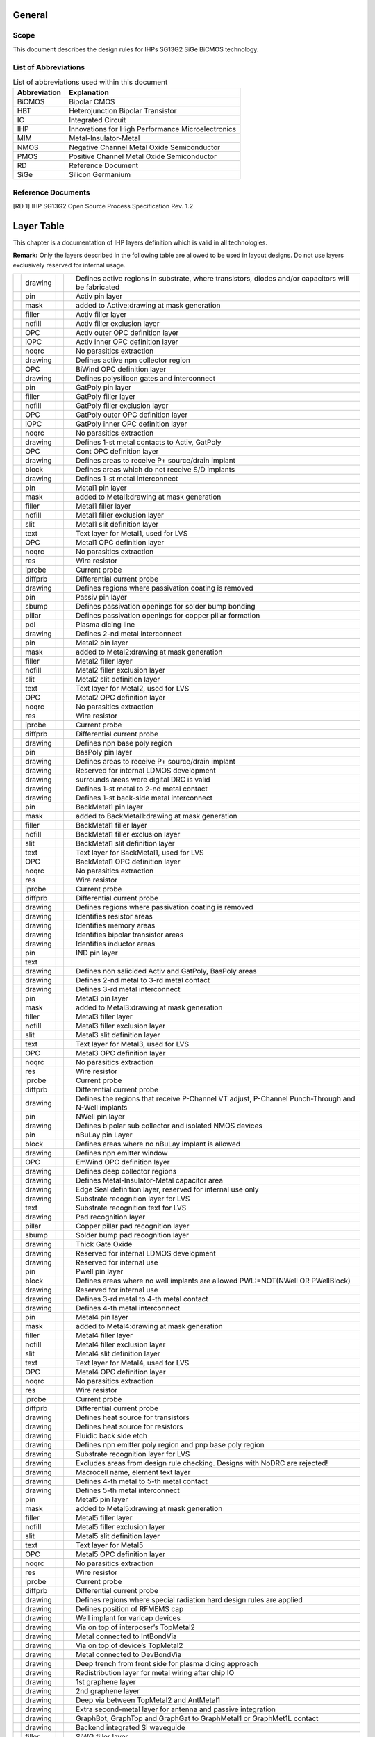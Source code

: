 General
=======

Scope
-----

This document describes the design rules for IHPs SG13G2 SiGe BiCMOS
technology.

List of Abbreviations
---------------------

.. table:: List of abbreviations used within this document

   ================ =================================================
   **Abbreviation** **Explanation**
   ================ =================================================
   BiCMOS           Bipolar CMOS
   HBT              Heterojunction Bipolar Transistor
   IC               Integrated Circuit
   IHP              Innovations for High Performance Microelectronics
   MIM              Metal-Insulator-Metal
   NMOS             Negative Channel Metal Oxide Semiconductor
   PMOS             Positive Channel Metal Oxide Semiconductor
   RD               Reference Document
   SiGe             Silicon Germanium
   ================ =================================================

.. _`s:reference_docs`:

Reference Documents
-------------------

[RD 1] IHP SG13G2 Open Source Process Specification Rev. 1.2

.. _`c:layertable`:

Layer Table
===========

This chapter is a documentation of IHP layers definition which is valid
in all technologies.

**Remark:** Only the layers described in the following table are allowed
to be used in layout designs. Do not use layers exclusively reserved for
internal usage.

+---+---------+---+---+-----------------------------------------------+
|   | drawing |   |   | Defines active regions in substrate, where    |
|   |         |   |   | transistors, diodes and/or capacitors will be |
|   |         |   |   | fabricated                                    |
+---+---------+---+---+-----------------------------------------------+
|   | pin     |   |   | Activ pin layer                               |
+---+---------+---+---+-----------------------------------------------+
|   | mask    |   |   | added to Active:drawing at mask generation    |
+---+---------+---+---+-----------------------------------------------+
|   | filler  |   |   | Activ filler layer                            |
+---+---------+---+---+-----------------------------------------------+
|   | nofill  |   |   | Activ filler exclusion layer                  |
+---+---------+---+---+-----------------------------------------------+
|   | OPC     |   |   | Activ outer OPC definition layer              |
+---+---------+---+---+-----------------------------------------------+
|   | iOPC    |   |   | Activ inner OPC definition layer              |
+---+---------+---+---+-----------------------------------------------+
|   | noqrc   |   |   | No parasitics extraction                      |
+---+---------+---+---+-----------------------------------------------+
|   | drawing |   |   | Defines active npn collector region           |
+---+---------+---+---+-----------------------------------------------+
|   | OPC     |   |   | BiWind OPC definition layer                   |
+---+---------+---+---+-----------------------------------------------+
|   | drawing |   |   | Defines polysilicon gates and interconnect    |
+---+---------+---+---+-----------------------------------------------+
|   | pin     |   |   | GatPoly pin layer                             |
+---+---------+---+---+-----------------------------------------------+
|   | filler  |   |   | GatPoly filler layer                          |
+---+---------+---+---+-----------------------------------------------+
|   | nofill  |   |   | GatPoly filler exclusion layer                |
+---+---------+---+---+-----------------------------------------------+
|   | OPC     |   |   | GatPoly outer OPC definition layer            |
+---+---------+---+---+-----------------------------------------------+
|   | iOPC    |   |   | GatPoly inner OPC definition layer            |
+---+---------+---+---+-----------------------------------------------+
|   | noqrc   |   |   | No parasitics extraction                      |
+---+---------+---+---+-----------------------------------------------+
|   | drawing |   |   | Defines 1-st metal contacts to Activ, GatPoly |
+---+---------+---+---+-----------------------------------------------+
|   | OPC     |   |   | Cont OPC definition layer                     |
+---+---------+---+---+-----------------------------------------------+
|   | drawing |   |   | Defines areas to receive P+ source/drain      |
|   |         |   |   | implant                                       |
+---+---------+---+---+-----------------------------------------------+
|   | block   |   |   | Defines areas which do not receive S/D        |
|   |         |   |   | implants                                      |
+---+---------+---+---+-----------------------------------------------+
|   | drawing |   |   | Defines 1-st metal interconnect               |
+---+---------+---+---+-----------------------------------------------+
|   | pin     |   |   | Metal1 pin layer                              |
+---+---------+---+---+-----------------------------------------------+
|   | mask    |   |   | added to Metal1:drawing at mask generation    |
+---+---------+---+---+-----------------------------------------------+
|   | filler  |   |   | Metal1 filler layer                           |
+---+---------+---+---+-----------------------------------------------+
|   | nofill  |   |   | Metal1 filler exclusion layer                 |
+---+---------+---+---+-----------------------------------------------+
|   | slit    |   |   | Metal1 slit definition layer                  |
+---+---------+---+---+-----------------------------------------------+
|   | text    |   |   | Text layer for Metal1, used for LVS           |
+---+---------+---+---+-----------------------------------------------+
|   | OPC     |   |   | Metal1 OPC definition layer                   |
+---+---------+---+---+-----------------------------------------------+
|   | noqrc   |   |   | No parasitics extraction                      |
+---+---------+---+---+-----------------------------------------------+
|   | res     |   |   | Wire resistor                                 |
+---+---------+---+---+-----------------------------------------------+
|   | iprobe  |   |   | Current probe                                 |
+---+---------+---+---+-----------------------------------------------+
|   | diffprb |   |   | Differential current probe                    |
+---+---------+---+---+-----------------------------------------------+
|   | drawing |   |   | Defines regions where passivation coating is  |
|   |         |   |   | removed                                       |
+---+---------+---+---+-----------------------------------------------+
|   | pin     |   |   | Passiv pin layer                              |
+---+---------+---+---+-----------------------------------------------+
|   | sbump   |   |   | Defines passivation openings for solder bump  |
|   |         |   |   | bonding                                       |
+---+---------+---+---+-----------------------------------------------+
|   | pillar  |   |   | Defines passivation openings for copper       |
|   |         |   |   | pillar formation                              |
+---+---------+---+---+-----------------------------------------------+
|   | pdl     |   |   | Plasma dicing line                            |
+---+---------+---+---+-----------------------------------------------+
|   | drawing |   |   | Defines 2-nd metal interconnect               |
+---+---------+---+---+-----------------------------------------------+
|   | pin     |   |   | Metal2 pin layer                              |
+---+---------+---+---+-----------------------------------------------+
|   | mask    |   |   | added to Metal2:drawing at mask generation    |
+---+---------+---+---+-----------------------------------------------+
|   | filler  |   |   | Metal2 filler layer                           |
+---+---------+---+---+-----------------------------------------------+
|   | nofill  |   |   | Metal2 filler exclusion layer                 |
+---+---------+---+---+-----------------------------------------------+
|   | slit    |   |   | Metal2 slit definition layer                  |
+---+---------+---+---+-----------------------------------------------+
|   | text    |   |   | Text layer for Metal2, used for LVS           |
+---+---------+---+---+-----------------------------------------------+
|   | OPC     |   |   | Metal2 OPC definition layer                   |
+---+---------+---+---+-----------------------------------------------+
|   | noqrc   |   |   | No parasitics extraction                      |
+---+---------+---+---+-----------------------------------------------+
|   | res     |   |   | Wire resistor                                 |
+---+---------+---+---+-----------------------------------------------+
|   | iprobe  |   |   | Current probe                                 |
+---+---------+---+---+-----------------------------------------------+
|   | diffprb |   |   | Differential current probe                    |
+---+---------+---+---+-----------------------------------------------+
|   | drawing |   |   | Defines npn base poly region                  |
+---+---------+---+---+-----------------------------------------------+
|   | pin     |   |   | BasPoly pin layer                             |
+---+---------+---+---+-----------------------------------------------+
|   | drawing |   |   | Defines areas to receive P+ source/drain      |
|   |         |   |   | implant                                       |
+---+---------+---+---+-----------------------------------------------+
|   | drawing |   |   | Reserved for internal LDMOS development       |
+---+---------+---+---+-----------------------------------------------+
|   | drawing |   |   | surrounds areas were digital DRC is valid     |
+---+---------+---+---+-----------------------------------------------+
|   | drawing |   |   | Defines 1-st metal to 2-nd metal contact      |
+---+---------+---+---+-----------------------------------------------+
|   | drawing |   |   | Defines 1-st back-side metal interconnect     |
+---+---------+---+---+-----------------------------------------------+
|   | pin     |   |   | BackMetal1 pin layer                          |
+---+---------+---+---+-----------------------------------------------+
|   | mask    |   |   | added to BackMetal1:drawing at mask           |
|   |         |   |   | generation                                    |
+---+---------+---+---+-----------------------------------------------+
|   | filler  |   |   | BackMetal1 filler layer                       |
+---+---------+---+---+-----------------------------------------------+
|   | nofill  |   |   | BackMetal1 filler exclusion layer             |
+---+---------+---+---+-----------------------------------------------+
|   | slit    |   |   | BackMetal1 slit definition layer              |
+---+---------+---+---+-----------------------------------------------+
|   | text    |   |   | Text layer for BackMetal1, used for LVS       |
+---+---------+---+---+-----------------------------------------------+
|   | OPC     |   |   | BackMetal1 OPC definition layer               |
+---+---------+---+---+-----------------------------------------------+
|   | noqrc   |   |   | No parasitics extraction                      |
+---+---------+---+---+-----------------------------------------------+
|   | res     |   |   | Wire resistor                                 |
+---+---------+---+---+-----------------------------------------------+
|   | iprobe  |   |   | Current probe                                 |
+---+---------+---+---+-----------------------------------------------+
|   | diffprb |   |   | Differential current probe                    |
+---+---------+---+---+-----------------------------------------------+
|   | drawing |   |   | Defines regions where passivation coating is  |
|   |         |   |   | removed                                       |
+---+---------+---+---+-----------------------------------------------+
|   | drawing |   |   | Identifies resistor areas                     |
+---+---------+---+---+-----------------------------------------------+
|   | drawing |   |   | Identifies memory areas                       |
+---+---------+---+---+-----------------------------------------------+
|   | drawing |   |   | Identifies bipolar transistor areas           |
+---+---------+---+---+-----------------------------------------------+
|   | drawing |   |   | Identifies inductor areas                     |
+---+---------+---+---+-----------------------------------------------+
|   | pin     |   |   | IND pin layer                                 |
+---+---------+---+---+-----------------------------------------------+
|   | text    |   |   |                                               |
+---+---------+---+---+-----------------------------------------------+
|   | drawing |   |   | Defines non salicided Activ and GatPoly,      |
|   |         |   |   | BasPoly areas                                 |
+---+---------+---+---+-----------------------------------------------+
|   | drawing |   |   | Defines 2-nd metal to 3-rd metal contact      |
+---+---------+---+---+-----------------------------------------------+
|   | drawing |   |   | Defines 3-rd metal interconnect               |
+---+---------+---+---+-----------------------------------------------+
|   | pin     |   |   | Metal3 pin layer                              |
+---+---------+---+---+-----------------------------------------------+
|   | mask    |   |   | added to Metal3:drawing at mask generation    |
+---+---------+---+---+-----------------------------------------------+
|   | filler  |   |   | Metal3 filler layer                           |
+---+---------+---+---+-----------------------------------------------+
|   | nofill  |   |   | Metal3 filler exclusion layer                 |
+---+---------+---+---+-----------------------------------------------+
|   | slit    |   |   | Metal3 slit definition layer                  |
+---+---------+---+---+-----------------------------------------------+
|   | text    |   |   | Text layer for Metal3, used for LVS           |
+---+---------+---+---+-----------------------------------------------+
|   | OPC     |   |   | Metal3 OPC definition layer                   |
+---+---------+---+---+-----------------------------------------------+
|   | noqrc   |   |   | No parasitics extraction                      |
+---+---------+---+---+-----------------------------------------------+
|   | res     |   |   | Wire resistor                                 |
+---+---------+---+---+-----------------------------------------------+
|   | iprobe  |   |   | Current probe                                 |
+---+---------+---+---+-----------------------------------------------+
|   | diffprb |   |   | Differential current probe                    |
+---+---------+---+---+-----------------------------------------------+
|   | drawing |   |   | Defines the regions that receive P-Channel VT |
|   |         |   |   | adjust, P-Channel Punch-Through and N-Well    |
|   |         |   |   | implants                                      |
+---+---------+---+---+-----------------------------------------------+
|   | pin     |   |   | NWell pin layer                               |
+---+---------+---+---+-----------------------------------------------+
|   | drawing |   |   | Defines bipolar sub collector and isolated    |
|   |         |   |   | NMOS devices                                  |
+---+---------+---+---+-----------------------------------------------+
|   | pin     |   |   | nBuLay pin Layer                              |
+---+---------+---+---+-----------------------------------------------+
|   | block   |   |   | Defines areas where no nBuLay implant is      |
|   |         |   |   | allowed                                       |
+---+---------+---+---+-----------------------------------------------+
|   | drawing |   |   | Defines npn emitter window                    |
+---+---------+---+---+-----------------------------------------------+
|   | OPC     |   |   | EmWind OPC definition layer                   |
+---+---------+---+---+-----------------------------------------------+
|   | drawing |   |   | Defines deep collector regions                |
+---+---------+---+---+-----------------------------------------------+
|   | drawing |   |   | Defines Metal-Insulator-Metal capacitor area  |
+---+---------+---+---+-----------------------------------------------+
|   | drawing |   |   | Edge Seal definition layer, reserved for      |
|   |         |   |   | internal use only                             |
+---+---------+---+---+-----------------------------------------------+
|   | drawing |   |   | Substrate recognition layer for LVS           |
+---+---------+---+---+-----------------------------------------------+
|   | text    |   |   | Substrate recognition text for LVS            |
+---+---------+---+---+-----------------------------------------------+
|   | drawing |   |   | Pad recognition layer                         |
+---+---------+---+---+-----------------------------------------------+
|   | pillar  |   |   | Copper pillar pad recognition layer           |
+---+---------+---+---+-----------------------------------------------+
|   | sbump   |   |   | Solder bump pad recognition layer             |
+---+---------+---+---+-----------------------------------------------+
|   | drawing |   |   | Thick Gate Oxide                              |
+---+---------+---+---+-----------------------------------------------+
|   | drawing |   |   | Reserved for internal LDMOS development       |
+---+---------+---+---+-----------------------------------------------+
|   | drawing |   |   | Reserved for internal use                     |
+---+---------+---+---+-----------------------------------------------+
|   | pin     |   |   | Pwell pin layer                               |
+---+---------+---+---+-----------------------------------------------+
|   | block   |   |   | Defines areas where no well implants are      |
|   |         |   |   | allowed PWL:=NOT(NWell OR PWellBlock)         |
+---+---------+---+---+-----------------------------------------------+
|   | drawing |   |   | Reserved for internal use                     |
+---+---------+---+---+-----------------------------------------------+
|   | drawing |   |   | Defines 3-rd metal to 4-th metal contact      |
+---+---------+---+---+-----------------------------------------------+
|   | drawing |   |   | Defines 4-th metal interconnect               |
+---+---------+---+---+-----------------------------------------------+
|   | pin     |   |   | Metal4 pin layer                              |
+---+---------+---+---+-----------------------------------------------+
|   | mask    |   |   | added to Metal4:drawing at mask generation    |
+---+---------+---+---+-----------------------------------------------+
|   | filler  |   |   | Metal4 filler layer                           |
+---+---------+---+---+-----------------------------------------------+
|   | nofill  |   |   | Metal4 filler exclusion layer                 |
+---+---------+---+---+-----------------------------------------------+
|   | slit    |   |   | Metal4 slit definition layer                  |
+---+---------+---+---+-----------------------------------------------+
|   | text    |   |   | Text layer for Metal4, used for LVS           |
+---+---------+---+---+-----------------------------------------------+
|   | OPC     |   |   | Metal4 OPC definition layer                   |
+---+---------+---+---+-----------------------------------------------+
|   | noqrc   |   |   | No parasitics extraction                      |
+---+---------+---+---+-----------------------------------------------+
|   | res     |   |   | Wire resistor                                 |
+---+---------+---+---+-----------------------------------------------+
|   | iprobe  |   |   | Current probe                                 |
+---+---------+---+---+-----------------------------------------------+
|   | diffprb |   |   | Differential current probe                    |
+---+---------+---+---+-----------------------------------------------+
|   | drawing |   |   | Defines heat source for transistors           |
+---+---------+---+---+-----------------------------------------------+
|   | drawing |   |   | Defines heat source for resistors             |
+---+---------+---+---+-----------------------------------------------+
|   | drawing |   |   | Fluidic back side etch                        |
+---+---------+---+---+-----------------------------------------------+
|   | drawing |   |   | Defines npn emitter poly region and pnp base  |
|   |         |   |   | poly region                                   |
+---+---------+---+---+-----------------------------------------------+
|   | drawing |   |   | Substrate recognition layer for LVS           |
+---+---------+---+---+-----------------------------------------------+
|   | drawing |   |   | Excludes areas from design rule checking.     |
|   |         |   |   | Designs with NoDRC are rejected!              |
+---+---------+---+---+-----------------------------------------------+
|   | drawing |   |   | Macrocell name, element text layer            |
+---+---------+---+---+-----------------------------------------------+
|   | drawing |   |   | Defines 4-th metal to 5-th metal contact      |
+---+---------+---+---+-----------------------------------------------+
|   | drawing |   |   | Defines 5-th metal interconnect               |
+---+---------+---+---+-----------------------------------------------+
|   | pin     |   |   | Metal5 pin layer                              |
+---+---------+---+---+-----------------------------------------------+
|   | mask    |   |   | added to Metal5:drawing at mask generation    |
+---+---------+---+---+-----------------------------------------------+
|   | filler  |   |   | Metal5 filler layer                           |
+---+---------+---+---+-----------------------------------------------+
|   | nofill  |   |   | Metal5 filler exclusion layer                 |
+---+---------+---+---+-----------------------------------------------+
|   | slit    |   |   | Metal5 slit definition layer                  |
+---+---------+---+---+-----------------------------------------------+
|   | text    |   |   | Text layer for Metal5                         |
+---+---------+---+---+-----------------------------------------------+
|   | OPC     |   |   | Metal5 OPC definition layer                   |
+---+---------+---+---+-----------------------------------------------+
|   | noqrc   |   |   | No parasitics extraction                      |
+---+---------+---+---+-----------------------------------------------+
|   | res     |   |   | Wire resistor                                 |
+---+---------+---+---+-----------------------------------------------+
|   | iprobe  |   |   | Current probe                                 |
+---+---------+---+---+-----------------------------------------------+
|   | diffprb |   |   | Differential current probe                    |
+---+---------+---+---+-----------------------------------------------+
|   | drawing |   |   | Defines regions where special radiation hard  |
|   |         |   |   | design rules are applied                      |
+---+---------+---+---+-----------------------------------------------+
|   | drawing |   |   | Defines position of RFMEMS cap                |
+---+---------+---+---+-----------------------------------------------+
|   | drawing |   |   | Well implant for varicap devices              |
+---+---------+---+---+-----------------------------------------------+
|   | drawing |   |   | Via on top of interposer’s TopMetal2          |
+---+---------+---+---+-----------------------------------------------+
|   | drawing |   |   | Metal connected to IntBondVia                 |
+---+---------+---+---+-----------------------------------------------+
|   | drawing |   |   | Via on top of device’s TopMetal2              |
+---+---------+---+---+-----------------------------------------------+
|   | drawing |   |   | Metal connected to DevBondVia                 |
+---+---------+---+---+-----------------------------------------------+
|   | drawing |   |   | Deep trench from front side for plasma dicing |
|   |         |   |   | approach                                      |
+---+---------+---+---+-----------------------------------------------+
|   | drawing |   |   | Redistribution layer for metal wiring after   |
|   |         |   |   | chip IO                                       |
+---+---------+---+---+-----------------------------------------------+
|   | drawing |   |   | 1st graphene layer                            |
+---+---------+---+---+-----------------------------------------------+
|   | drawing |   |   | 2nd graphene layer                            |
+---+---------+---+---+-----------------------------------------------+
|   | drawing |   |   | Deep via between TopMetal2 and AntMetal1      |
+---+---------+---+---+-----------------------------------------------+
|   | drawing |   |   | Extra second-metal layer for antenna and      |
|   |         |   |   | passive integration                           |
+---+---------+---+---+-----------------------------------------------+
|   | drawing |   |   | GraphBot, GraphTop and GraphGat to            |
|   |         |   |   | GraphMetal1 or GraphMet1L contact             |
+---+---------+---+---+-----------------------------------------------+
|   | drawing |   |   | Backend integrated Si waveguide               |
+---+---------+---+---+-----------------------------------------------+
|   | filler  |   |   | SiWG filler layer                             |
+---+---------+---+---+-----------------------------------------------+
|   | nofill  |   |   | SiWG filler exclusion layer                   |
+---+---------+---+---+-----------------------------------------------+
|   | drawing |   |   | Si waveguide etching layer                    |
+---+---------+---+---+-----------------------------------------------+
|   | drawing |   |   | SiN waveguide etching layer                   |
+---+---------+---+---+-----------------------------------------------+
|   | drawing |   |   | Additional passivation for graphene           |
|   |         |   |   | structures                                    |
+---+---------+---+---+-----------------------------------------------+
|   | drawing |   |   | Defines G3 npn emitter window                 |
+---+---------+---+---+-----------------------------------------------+
|   | drawing |   |   | Defines G3 HV npn emitter window              |
+---+---------+---+---+-----------------------------------------------+
|   | drawing |   |   | Burried Layer with reduced dose for isolated  |
|   |         |   |   | NLDMOS                                        |
+---+---------+---+---+-----------------------------------------------+
|   | drawing |   |   | Extraction recognition layer for special CMOS |
|   |         |   |   | devices                                       |
+---+---------+---+---+-----------------------------------------------+
|   | drawing |   |   | Passivation opening                           |
+---+---------+---+---+-----------------------------------------------+
|   | drawing |   |   | Reserved for future use                       |
+---+---------+---+---+-----------------------------------------------+
|   | pin     |   |   | Polimide pin layer                            |
+---+---------+---+---+-----------------------------------------------+
|   | drawing |   |   | general device recognition shape for device   |
|   |         |   |   | extraction                                    |
+---+---------+---+---+-----------------------------------------------+
|   | pin     |   |   | General device pin recognition layer          |
+---+---------+---+---+-----------------------------------------------+
|   | esd     |   |   | ESD device recognition layer                  |
+---+---------+---+---+-----------------------------------------------+
|   | diode   |   |   | Active diode recognition layer                |
+---+---------+---+---+-----------------------------------------------+
|   | tsv     |   |   | TSV device recognition layer                  |
+---+---------+---+---+-----------------------------------------------+
|   | iprobe  |   |   | Current probe                                 |
+---+---------+---+---+-----------------------------------------------+
|   | diffprb |   |   | Differential current probe                    |
+---+---------+---+---+-----------------------------------------------+
|   | pillar  |   |   | Copper pillar pad recognition layer           |
+---+---------+---+---+-----------------------------------------------+
|   | sbump   |   |   | Solder bump pad recognition layer             |
+---+---------+---+---+-----------------------------------------------+
|   | otp     |   |   | OTP device recognition layer                  |
+---+---------+---+---+-----------------------------------------------+
|   | pdiode  |   |   | Enables extraction of parasitic diodes        |
+---+---------+---+---+-----------------------------------------------+
|   | mom     |   |   | Metal-on-metal (MOM) capacitor recognition    |
|   |         |   |   | layer                                         |
+---+---------+---+---+-----------------------------------------------+
|   | pcm     |   |   | Process control structure recognition layer   |
+---+---------+---+---+-----------------------------------------------+
|   | drawing |   |   | Defines additional collector opening in SG13  |
|   |         |   |   | HBTs                                          |
+---+---------+---+---+-----------------------------------------------+
|   | drawing |   |   | Graphene-metal standard interconnect          |
+---+---------+---+---+-----------------------------------------------+
|   | filler  |   |   | GraphMetal1 filler layer                      |
+---+---------+---+---+-----------------------------------------------+
|   | nofill  |   |   | GraphMetal1 filler exclusion layer            |
+---+---------+---+---+-----------------------------------------------+
|   | slit    |   |   | GraphMetal1 slit definition layer             |
+---+---------+---+---+-----------------------------------------------+
|   | OPC     |   |   | Graphene-metal opc                            |
+---+---------+---+---+-----------------------------------------------+
|   | drawing |   |   | Graphene-metal lift-off interconnect          |
+---+---------+---+---+-----------------------------------------------+
|   | filler  |   |   | GraphMet1L filler layer                       |
+---+---------+---+---+-----------------------------------------------+
|   | nofill  |   |   | GraphMet1L filler exclusion layer             |
+---+---------+---+---+-----------------------------------------------+
|   | slit    |   |   | GraphMet1L slit definition layer              |
+---+---------+---+---+-----------------------------------------------+
|   | OPC     |   |   | Graphene-metal lift-off opc                   |
+---+---------+---+---+-----------------------------------------------+
|   | drawing |   |   | Block tip and halo implants                   |
+---+---------+---+---+-----------------------------------------------+
|   | drawing |   |   | Dedicated pwell body for NLDMOS               |
+---+---------+---+---+-----------------------------------------------+
|   | drawing |   |   | Dedicated nwell body for PLDMOS               |
+---+---------+---+---+-----------------------------------------------+
|   | drawing |   |   | Reserved for internal LDMOS development       |
+---+---------+---+---+-----------------------------------------------+
|   | drawing |   |   | Reserved for internal use                     |
+---+---------+---+---+-----------------------------------------------+
|   | drawing |   |   | Reserved for internal use                     |
+---+---------+---+---+-----------------------------------------------+
|   | drawing |   |   | Reserved for internal use                     |
+---+---------+---+---+-----------------------------------------------+
|   | drawing |   |   | Graphene GFET gate                            |
+---+---------+---+---+-----------------------------------------------+
|   | drawing |   |   | Backend integrated SiN waveguide              |
+---+---------+---+---+-----------------------------------------------+
|   | filler  |   |   | SiNWG filler layer                            |
+---+---------+---+---+-----------------------------------------------+
|   | nofill  |   |   | SiNWG filler exclusion layer                  |
+---+---------+---+---+-----------------------------------------------+
|   | drawing |   |   | Dedicated to open Pads in RF-MEMS module      |
+---+---------+---+---+-----------------------------------------------+
|   | drawing |   |   | Defines 3-rd (or 5-th) metal to TopMetal1     |
|   |         |   |   | contact                                       |
+---+---------+---+---+-----------------------------------------------+
|   | drawing |   |   | Defines 1-st thick TopMetal layer             |
+---+---------+---+---+-----------------------------------------------+
|   | pin     |   |   | TopMetal1 pin layer                           |
+---+---------+---+---+-----------------------------------------------+
|   | mask    |   |   | added to TopMetal1:drawing at mask generation |
+---+---------+---+---+-----------------------------------------------+
|   | filler  |   |   | TopMetal1 filler layer                        |
+---+---------+---+---+-----------------------------------------------+
|   | nofill  |   |   | TopMetal1 filler exclusion layer              |
+---+---------+---+---+-----------------------------------------------+
|   | slit    |   |   | TopMetal1 slit definition layer               |
+---+---------+---+---+-----------------------------------------------+
|   | text    |   |   | Text layer for TopMetal1, used for LVS        |
+---+---------+---+---+-----------------------------------------------+
|   | noqrc   |   |   | No parasitics extraction                      |
+---+---------+---+---+-----------------------------------------------+
|   | res     |   |   | Wire resistor                                 |
+---+---------+---+---+-----------------------------------------------+
|   | iprobe  |   |   | Current probe                                 |
+---+---------+---+---+-----------------------------------------------+
|   | diffprb |   |   | Differential current probe                    |
+---+---------+---+---+-----------------------------------------------+
|   | drawing |   |   | Dedicated PWell body for isolated NLDMOS      |
+---+---------+---+---+-----------------------------------------------+
|   | drawing |   |   | used to mark net resistors                    |
+---+---------+---+---+-----------------------------------------------+
|   | pin     |   |   | Defines polysilicon gates and interconnect    |
+---+---------+---+---+-----------------------------------------------+
|   | drawing |   |   | used to mark net mim capacitors               |
+---+---------+---+---+-----------------------------------------------+
|   | drawing |   |   | P-separation implat INLDMOS (internal use)    |
+---+---------+---+---+-----------------------------------------------+
|   | drawing |   |   | Extra first-metal layer for antenna and       |
|   |         |   |   | passive integration                           |
+---+---------+---+---+-----------------------------------------------+
|   | drawing |   |   | Defines via between TopMetal1 and TopMetal2   |
+---+---------+---+---+-----------------------------------------------+
|   | drawing |   |   | Defines 2-nd thick TopMetal layer             |
+---+---------+---+---+-----------------------------------------------+
|   | pin     |   |   | TopMetal2 pin layer                           |
+---+---------+---+---+-----------------------------------------------+
|   | mask    |   |   | added to TopMetal2:drawing at mask generation |
+---+---------+---+---+-----------------------------------------------+
|   | filler  |   |   | TopMetal2 filler layer                        |
+---+---------+---+---+-----------------------------------------------+
|   | nofill  |   |   | TopMetal2 filler exclusion layer              |
+---+---------+---+---+-----------------------------------------------+
|   | slit    |   |   | TopMetal2 slit definition layer               |
+---+---------+---+---+-----------------------------------------------+
|   | text    |   |   | Text layer for TopMetal2                      |
+---+---------+---+---+-----------------------------------------------+
|   | noqrc   |   |   | No parasitics extraction                      |
+---+---------+---+---+-----------------------------------------------+
|   | res     |   |   | Wire resistor                                 |
+---+---------+---+---+-----------------------------------------------+
|   | iprobe  |   |   | Current probe                                 |
+---+---------+---+---+-----------------------------------------------+
|   | diffprb |   |   | Differential current probe                    |
+---+---------+---+---+-----------------------------------------------+
|   | drawing |   |   | Sensor package ring                           |
+---+---------+---+---+-----------------------------------------------+
|   | drawing |   |   | Sensor recognition layer                      |
+---+---------+---+---+-----------------------------------------------+
|   | drawing |   |   | Arms of the Sensor                            |
+---+---------+---+---+-----------------------------------------------+
|   | drawing |   |   | Defines via between BiCMOS wafer and sensor   |
+---+---------+---+---+-----------------------------------------------+
|   | drawing |   |   | Defines enclosed active transistor region     |
+---+---------+---+---+-----------------------------------------------+
|   | drawing |   |   | Defines fluidic channel                       |
+---+---------+---+---+-----------------------------------------------+
|   | drawing |   |   | MEMRES dielectric layer                       |
+---+---------+---+---+-----------------------------------------------+
|   | drawing |   |   | Local Vias within RFM area                    |
+---+---------+---+---+-----------------------------------------------+
|   | drawing |   |   | ThinFilmRes (V) and recognition layer for     |
|   |         |   |   | RFMEMS                                        |
+---+---------+---+---+-----------------------------------------------+
|   | drawing |   |   | Areas for integrated RF MEMS devices          |
+---+---------+---+---+-----------------------------------------------+
|   | drawing |   |   | No parasitics extraction                      |
+---+---------+---+---+-----------------------------------------------+
|   | m2m3    |   |   | No parasitics extraction in Metal2 and Metal3 |
+---+---------+---+---+-----------------------------------------------+
|   | m2m4    |   |   | No parasitics extraction in Metal2 and Metal4 |
+---+---------+---+---+-----------------------------------------------+
|   | m2m5    |   |   | No parasitics extraction in Metal2 and Metal5 |
+---+---------+---+---+-----------------------------------------------+
|   | m2tm1   |   |   | No parasitics extraction in Metal2 and        |
|   |         |   |   | TopMetal1                                     |
+---+---------+---+---+-----------------------------------------------+
|   | m2tm2   |   |   | No parasitics extraction in Metal2 and        |
|   |         |   |   | TopMetal2                                     |
+---+---------+---+---+-----------------------------------------------+
|   | m3m4    |   |   | No parasitics extraction in Metal3 and Metal4 |
+---+---------+---+---+-----------------------------------------------+
|   | m3m5    |   |   | No parasitics extraction in Metal3 and Metal5 |
+---+---------+---+---+-----------------------------------------------+
|   | m3tm1   |   |   | No parasitics extraction in Metal3 and        |
|   |         |   |   | TopMetal1                                     |
+---+---------+---+---+-----------------------------------------------+
|   | m3tm2   |   |   | No parasitics extraction in Metal3 and        |
|   |         |   |   | TopMetal2                                     |
+---+---------+---+---+-----------------------------------------------+
|   | m4m5    |   |   | No parasitics extraction in Metal4 and Metal5 |
+---+---------+---+---+-----------------------------------------------+
|   | m4tm1   |   |   | No parasitics extraction in Metal4 and        |
|   |         |   |   | TopMetal1                                     |
+---+---------+---+---+-----------------------------------------------+
|   | m4tm2   |   |   | No parasitics extraction in Metal4 and        |
|   |         |   |   | TopMetal2                                     |
+---+---------+---+---+-----------------------------------------------+
|   | m5tm1   |   |   | No parasitics extraction in Metal5 and        |
|   |         |   |   | TopMetal1                                     |
+---+---------+---+---+-----------------------------------------------+
|   | m5tm2   |   |   | No parasitics extraction in Metal5 and        |
|   |         |   |   | TopMetal2                                     |
+---+---------+---+---+-----------------------------------------------+
|   | tm1tm2  |   |   | No parasitics extraction in TopMetal1 and     |
|   |         |   |   | TopMetal2                                     |
+---+---------+---+---+-----------------------------------------------+
|   | m1sub   |   |   | No parasitics extraction in Metal1 and        |
|   |         |   |   | Substrate                                     |
+---+---------+---+---+-----------------------------------------------+
|   | m2sub   |   |   | No parasitics extraction in Metal2 and        |
|   |         |   |   | Substrate                                     |
+---+---------+---+---+-----------------------------------------------+
|   | m3sub   |   |   | No parasitics extraction in Metal3 and        |
|   |         |   |   | Substrate                                     |
+---+---------+---+---+-----------------------------------------------+
|   | m4sub   |   |   | No parasitics extraction in Metal4 and        |
|   |         |   |   | Substrate                                     |
+---+---------+---+---+-----------------------------------------------+
|   | m5sub   |   |   | No parasitics extraction in Metal5 and        |
|   |         |   |   | Substrate                                     |
+---+---------+---+---+-----------------------------------------------+
|   | tm1sub  |   |   | No parasitics extraction in TopMetal1 and     |
|   |         |   |   | Substrate                                     |
+---+---------+---+---+-----------------------------------------------+
|   | tm2sub  |   |   | No parasitics extraction in TopMetal2 and     |
|   |         |   |   | Substrate                                     |
+---+---------+---+---+-----------------------------------------------+
|   | drawing |   |   | Sensor bottom via                             |
+---+---------+---+---+-----------------------------------------------+
|   | drawing |   |   | Sensor top via                                |
+---+---------+---+---+-----------------------------------------------+
|   | drawing |   |   | Through Silicon Via                           |
+---+---------+---+---+-----------------------------------------------+
|   | drawing |   |   | At this place the 1-st poly-Si layer          |
|   |         |   |   | (floating-gate) is etched before the 2-nd     |
|   |         |   |   | poly-Si layer (control-gate) is deposited     |
+---+---------+---+---+-----------------------------------------------+
|   | drawing |   |   | This layer patterns the 2-nd poly-Si layer    |
|   |         |   |   | (control-gate)                                |
+---+---------+---+---+-----------------------------------------------+
|   | drawing |   |   | Defines areas where the Floating-gate is      |
|   |         |   |   | doped and the p-well of the flash-cells is    |
|   |         |   |   | formed                                        |
+---+---------+---+---+-----------------------------------------------+
|   | drawing |   |   | EmWind layer for high voltage HBT             |
+---+---------+---+---+-----------------------------------------------+
|   | drawing |   |   | For localized back side etch                  |
+---+---------+---+---+-----------------------------------------------+
|   | drawing |   |   | Reserved for internal use                     |
+---+---------+---+---+-----------------------------------------------+
|   | drawing |   |   | Exclude all metall filler                     |
+---+---------+---+---+-----------------------------------------------+
|   | drawing |   |   | Defines boundary of layour cells              |
+---+---------+---+---+-----------------------------------------------+
|   | drawing |   |   | Support layer for layout data exchange (not   |
|   |         |   |   | used in mask preparation)                     |
+---+---------+---+---+-----------------------------------------------+
|   | pin     |   |   | Pin layer of Exchange0                        |
+---+---------+---+---+-----------------------------------------------+
|   | text    |   |   | Text layer of Exchange0                       |
+---+---------+---+---+-----------------------------------------------+
|   | drawing |   |   | Support layer for layout data exchange (not   |
|   |         |   |   | used in mask preparation)                     |
+---+---------+---+---+-----------------------------------------------+
|   | pin     |   |   | Pin layer of Exchange1                        |
+---+---------+---+---+-----------------------------------------------+
|   | text    |   |   | Text layer of Exchange1                       |
+---+---------+---+---+-----------------------------------------------+
|   | drawing |   |   | Support layer for layout data exchange (not   |
|   |         |   |   | used in mask preparation)                     |
+---+---------+---+---+-----------------------------------------------+
|   | pin     |   |   | Pin layer of Exchange2                        |
+---+---------+---+---+-----------------------------------------------+
|   | text    |   |   | Text layer of Exchange2                       |
+---+---------+---+---+-----------------------------------------------+
|   | drawing |   |   | Support layer for layout data exchange (not   |
|   |         |   |   | used in mask preparation)                     |
+---+---------+---+---+-----------------------------------------------+
|   | pin     |   |   | Pin layer of Exchange3                        |
+---+---------+---+---+-----------------------------------------------+
|   | text    |   |   | Text layer of Exchange3                       |
+---+---------+---+---+-----------------------------------------------+
|   | drawing |   |   | Support layer for layout data exchange (not   |
|   |         |   |   | used in mask preparation)                     |
+---+---------+---+---+-----------------------------------------------+
|   | pin     |   |   | Pin layer of Exchange4                        |
+---+---------+---+---+-----------------------------------------------+
|   | text    |   |   | Text layer of Exchange4                       |
+---+---------+---+---+-----------------------------------------------+
|   | drawing |   |   | Defines regions with alternative NWell        |
|   |         |   |   | implant to form isolated NWell                |
+---+---------+---+---+-----------------------------------------------+

.. _`c:general`:

General Requirements
====================

.. _`s:grid`:

Grid Rules
----------

-  All rules are defined in microns [µm] by default if there is no other
   unit mentioned

-  All features are on a drawing grid of 5 nm (0.005 µm)

-  Shapes with acute angles <87° are not allowed on any layer

-  Following layers are only allowed on 90, 180 degree angles: Cont,
   Via1, Via2, Via3, Via4, Vmim, TopVia1, TopVia2

-  Following layers are only allowed on 90, 135, 180, 225, and 270
   degree angles: GatPoly, Activ, Metal1, Metal2, Metal3, Metal4,
   Metal5, TopMetal1, TopMetal2

-  Self-intersecting polygons must be avoided

-  Design elements, which are snapped to grid must not violate any
   geometries in this document.

There are several layers which are not considered for mask generation.
Offgrid and angle checks are not applied on the following layers:
DigiBnd, RES, SRAM, IND, EdgeSeal, dfpad, HeatTrans, HeatRes, DigiSub,
NoDRC, TEXT, RadHard, Flash, SMOS, Scribe, Recog, NoRCX, NoMetFiller

.. _`s:forbidden-layers`:

Forbidden Layers
----------------

Following layers are forbidden in designs submitted for all 0.13 µm
technologies. Layout data containing these layers will be rejected from
the tape-in procedure automatically. Since no waivers are granted, IHP
recommends performing the online `MPW Rejection Test
(https://dk.ihp-microelectronics.com) <https://dk.ihp-microelectronics.com>`__
at an early stage.

== =======
\  drawing  
\  drawing  
\  drawing  
\  drawing  
\  drawing  
\  drawing  
\  drawing  
\  drawing  
\  drawing  
\  drawing  
\  drawing  
== =======

.. _`c:terminology`:

Terminology
===========

Design Rule Terminology
-----------------------

| **unrelated** - two regions which do not touch each other
| **abut** - two edges of two different layers touching each other

.. figure:: common/img/pdf/design_rule_terminology.pdf
   name: f:dr_terminology

   Rule check schematics.

.. _`s:special_layers`:

Special Layer Configuration
---------------------------

Various rule definitions require derived layers instead of the original
layers defined in chapter `2 <#c:layertable>`__. The generation rules
for the derived layers are described below.

===== =================================================
\     NOT ( OR ) OR
 [1]_ NOT ( OR ) OR
\     ((( ≥ 3.0 µm) sized by -1.0 µm/side) OR ) AND NOT
\     ( AND ) inside
\     ( AND ) inside
\     AND
\     AND
\     AND
\     over ( AND NOT )
\     over (( AND ) inside )
===== =================================================

Physical Layer Design Rules
===========================

.. _`s:nwell`:

NWell
-----

.. container:: tabular

   \|>

   p2.4cm\|>

   p10.5cm\|>p1.8cm\|

   | & &

   | NW.a & Min. width &
   | NW.a & Min. width & &

   | NW.b & Min. space or notch (same net). regions separated by less
     than this value will be merged. &
   | NW.b & Min. space or notch (same net). regions separated by less
     than this value will be merged. & &

   | NW.b1 & Min. width between regions (different net) (Note
     `[nwell_n3] <#nwell_n3>`__) &
   | NW.b1 & Min. width between regions (different net) (Note
     `[nwell_n3] <#nwell_n3>`__) & &

   | NW.c & Min. enclosure of not inside &
   | NW.c & Min. enclosure of not inside & &

   | NW.c1 & Min. enclosure of inside &
   | NW.c1 & Min. enclosure of inside & &

   | NW.d & Min. space to external not inside &
   | NW.d & Min. space to external not inside & &

   | NW.d1 & Min. space to external inside &
   | NW.d1 & Min. space to external inside & &

   | NW.e & Min. enclosure of NWell tie surrounded entirely by in not
     inside &
   | NW.e & Min. enclosure of NWell tie surrounded entirely by in not
     inside & &

   | NW.e1 & Min. enclosure of NWell tie surrounded entirely by in
     inside &
   | NW.e1 & Min. enclosure of NWell tie surrounded entirely by in
     inside & &

   | NW.f & Min. space to substrate tie in not inside &
   | NW.f & Min. space to substrate tie in not inside & &

   | NW.f1 & Min. space to substrate tie in inside &
   | NW.f1 & Min. space to substrate tie in inside & &

Notes
~~~~~

#. regions are allowed to cross well boundaries in some ESD protection
   layouts.

#. Substrate ties for internal logic are required due to p-silicon
   substrate.

#. A certain distance between and (see section
   `4.2 <#s:special_layers>`__) on different nets is required to prevent
   punchthrough due to different potentials.

 

.. figure:: sg13/img/pdf/nwell.pdf

   dimensions (only rule variants without are shown in this figure)

.. _`s:pwellblock`:

PWell:block
-----------

layer is used to generate regions where both and implants are blocked.

.. container:: tabular

   \|>

   p2.4cm\|>

   p10.5cm\|>p1.8cm\|

   | & &

   | PWB.a & Min. width &
   | PWB.a & Min. width & &

   | PWB.b & Min. space or notch &
   | PWB.b & Min. space or notch & &

   | PWB.c & Min. space to unrelated &
   | PWB.c & Min. space to unrelated & &

   | PWB.d & Min. overlap of &
   | PWB.d & Min. overlap of & &

   | PWB.e & Min. space to ( not inside ) in &
   | PWB.e & Min. space to ( not inside ) in & &

   | PWB.e1 & Min. space to ( inside ) in &
   | PWB.e1 & Min. space to ( inside ) in & &

   | PWB.f & Min. space to ( not inside ) in &
   | PWB.f & Min. space to ( not inside ) in & &

   | PWB.f1 & Min. space to ( inside ) in &
   | PWB.f1 & Min. space to ( inside ) in & &

.. figure:: sg13/img/pdf/pwell_block.pdf

   dimensions

.. _`s:nbulay`:

nBuLay
------

defines regions with deep n-implants (deep nwell). This allows isolated
nmos devices to be realized. Furthermore, may be generated automatically
within (see `4.2 <#s:special_layers>`__) in order to reduce the
resistance of the .

.. container:: tabular

   \|>

   p2.4cm\|>

   p10.5cm\|>p1.8cm\|

   | & &

   | NBL.a & Min. width &
   | NBL.a & Min. width & &

   | NBL.b & Min. space or notch (same net) &
   | NBL.b & Min. space or notch (same net) & &

   | NBL.c & Min. width between regions (different net) (Note
     `[nbulay_n1] <#nbulay_n1>`__) &
   | NBL.c & Min. width between regions (different net) (Note
     `[nbulay_n1] <#nbulay_n1>`__) & &

   | NBL.d & Min. width between and (different net)
     (Note `[nbulay_n1] <#nbulay_n1>`__) &
   | NBL.d & Min. width between and (different net)
     (Note `[nbulay_n1] <#nbulay_n1>`__) & &

   | NBL.e & Min. space to unrelated &
   | NBL.e & Min. space to unrelated & &

   | NBL.f & Min. space to unrelated &
   | NBL.f & Min. space to unrelated & &

.. _notes-1:

Notes
~~~~~

#. A certain space to and on different nets is required to prevent
   punchthrough due to different potentials. Please note that drawn as
   well as generated regions are considered (see
   `4.2 <#s:special_layers>`__).

.. figure:: sg13/img/pdf/nbulay.pdf

   dimensions

.. _`s:nblb`:

nBuLay:block
------------

is used for generating structures, which are prevented from implant.
Latchup prevention has to be carefully considered whenever layer is used
(see `7.2 <#s:latchup>`__).

.. container:: tabular

   \|>

   p2.4cm\|>

   p10.5cm\|>p1.8cm\|

   | & &

   | NBL.a & Min. width &
   | NBL.a & Min. width & &

   | NBL.b & Min. space or notch &
   | NBL.b & Min. space or notch & &

   | NBL.c & Min. enclosure of &
   | NBL.c & Min. enclosure of & &

   | NBL.d & Min. space to unrelated &
   | NBL.d & Min. space to unrelated & &

.. figure:: sg13/img/pdf/nbulay_block.pdf

   dimensions

.. _`s:activ`:

Activ
-----

.. container:: tabular

   \|>

   p2.4cm\|>

   p10.5cm\|>p1.8cm\|

   | & &

   | Act.a & Min. width &
   | Act.a & Min. width & &

   | Act.b & Min. space or notch &
   | Act.b & Min. space or notch & &

   | Act.c & Min. drain/source extension &
   | Act.c & Min. drain/source extension & &

   | Act.d & Min. area (µm²) &
   | Act.d & Min. area (µm²) & &

   | Act.e & Min. enclosed area (µm²) &
   | Act.e & Min. enclosed area (µm²) & &

.. figure:: sg13/img/pdf/activ.pdf

   dimensions

.. _`s:actfiller`:

Activ:filler
------------

pattern are required in order to reduce layout sensitivity due to
etching and CMP process steps.

.. container:: tabular

   \|>

   p2.4cm\|>

   p10.5cm\|>p1.8cm\|

   | & &

   | AFil.a & Max. width &
   | AFil.a & Max. width & &

   | AFil.a1 & Min. width &
   | AFil.a1 & Min. width & &

   | AFil.b & Min. space &
   | AFil.b & Min. space & &

   | AFil.c & Min. space to , &
   | AFil.c & Min. space to , & &

   | AFil.c1 & Min. space to &
   | AFil.c1 & Min. space to & &

   | AFil.d & Min. space to , &
   | AFil.d & Min. space to , & &

   | AFil.e & Min. space to &
   | AFil.e & Min. space to & &

   | AFil.g & Min. global density [%] &
   | AFil.g & Min. global density [%] & &

   | AFil.g1 & Max. global density [%] &
   | AFil.g1 & Max. global density [%] & &

   | AFil.g2 & Min. coverage ratio for any 800 x 800 µm² chip area [%] &
   | AFil.g2 & Min. coverage ratio for any 800 x 800 µm² chip area [%] &
     &

   | AFil.g3 & Max. coverage ratio for any 800 x 800 µm² chip area [%] &
   | AFil.g3 & Max. coverage ratio for any 800 x 800 µm² chip area [%] &
     &

   | AFil.i & Min. space to edges of &
   | AFil.i & Min. space to edges of & &

   | AFil.j & Min. and enclosure of inside &
   | AFil.j & Min. and enclosure of inside & &

.. _notes-2:

Notes
~~~~~

#. layer can be used for filler pattern exclusion within specific device
   areas such as inductors or transformers as long as AFil.g2 and
   AFil.g3 are fulfilled. For larger sensitive areas it is recommended
   to minimize the conductivity of patterns by using , and .

.. figure:: sg13/img/pdf/activ_filler.pdf

   dimensions

.. _`s:tgo`:

ThickGateOxide
--------------

.. container:: tabular

   \|>

   p2.4cm\|>

   p10.5cm\|>p1.8cm\|

   | & &

   | TGO.a & Min. extension over &
   | TGO.a & Min. extension over & &

   | TGO.b & Min. space between and outside thick gate oxide region &
   | TGO.b & Min. space between and outside thick gate oxide region & &

   | TGO.c & Min. extension over over &
   | TGO.c & Min. extension over over & &

   | TGO.d & Min. space between and over outside thick gate oxide region
     &
   | TGO.d & Min. space between and over outside thick gate oxide region
     & &

   | TGO.e & Min. space (merge if less than this value) &
   | TGO.e & Min. space (merge if less than this value) & &

   | TGO.f & Min. width &
   | TGO.f & Min. width & &

.. figure:: sg13/img/pdf/thickgateox.pdf

   dimensions

.. _`s:gatpoly`:

GatPoly
-------

.. container:: tabular

   \|>

   p2.4cm\|>

   p10.5cm\|>p1.8cm\|

   | & &

   | Gat.a & Min. width &
   | Gat.a & Min. width & &

   | Gat.a1 & Min. width for channel length of 1.2 V NFET &
   | Gat.a1 & Min. width for channel length of 1.2 V NFET & &

   | Gat.a2 & Min. width for channel length of 1.2 V PFET &
   | Gat.a2 & Min. width for channel length of 1.2 V PFET & &

   | Gat.a3 & Min. width for channel length of 3.3 V NFET &
   | Gat.a3 & Min. width for channel length of 3.3 V NFET & &

   | Gat.a4 & Min. width for channel length of 3.3 V PFET &
   | Gat.a4 & Min. width for channel length of 3.3 V PFET & &

   | Gat.b & Min. space or notch &
   | Gat.b & Min. space or notch & &

   | Gat.b1 & Min. space between unrelated 3.3 V over regions &
   | Gat.b1 & Min. space between unrelated 3.3 V over regions & &

   | Gat.c & Min. extension over (end cap) &
   | Gat.c & Min. extension over (end cap) & &

   | Gat.d & Min. space to &
   | Gat.d & Min. space to & &

   | Gat.e & Min. area (µm²) &
   | Gat.e & Min. area (µm²) & &

   | Gat.f & 45-degree and 90-degree angles for on area are not allowed
     &
   | Gat.f & 45-degree and 90-degree angles for on area are not allowed
     & &

   | Gat.g & Min. width for 45-degree bent shapes if the bend length is
     > 0.39 µm &
   | Gat.g & Min. width for 45-degree bent shapes if the bend length is
     > 0.39 µm & &

.. figure:: sg13/img/pdf/gatpoly.pdf

   dimensions

.. _`s:gatfiller`:

GatPoly:filler
--------------

pattern are required in order to reduce layout sensitivity due to
etching and CMP process steps.

.. container:: tabular

   \|>

   p2.4cm\|>

   p10.5cm\|>p1.8cm\|

   | & &

   | GFil.a & Max. width &
   | GFil.a & Max. width & &

   | GFil.b & Min. width &
   | GFil.b & Min. width & &

   | GFil.c & Min. space &
   | GFil.c & Min. space & &

   | GFil.d & Min. space to , , , , , &
   | GFil.d & Min. space to , , , , , & &

   | GFil.e & Min. space to , &
   | GFil.e & Min. space to , & &

   | GFil.f & Min. space to &
   | GFil.f & Min. space to & &

   | GFil.g & Min. global density [%] &
   | GFil.g & Min. global density [%] & &

   | GFil.i & Max. area (µm²) &
   | GFil.i & Max. area (µm²) & &

   | GFil.j & Min. extension over (end cap) &
   | GFil.j & Min. extension over (end cap) & &

.. _notes-3:

Notes
~~~~~

#. layer can be used for filler pattern exclusion within specific device
   areas such as inductors or transformers.

.. figure:: sg13/img/pdf/gatpoly_filler.pdf

   dimensions

.. _`s:psd`:

pSD
---

Defines regions which receive p+ implants. Typically used for
source/drain implants, resistors and substrate ties.

.. container:: tabular

   \|>

   p2.4cm\|>

   p10.5cm\|>p1.8cm\|

   | & &

   | pSD.a & Min. width &
   | pSD.a & Min. width & &

   | pSD.b & Min. space or notch (Note `[psd_n1] <#psd_n1>`__) &
   | pSD.b & Min. space or notch (Note `[psd_n1] <#psd_n1>`__) & &

   | pSD.c & Min. enclosure of in &
   | pSD.c & Min. enclosure of in & &

   | pSD.c1 & Min. enclosure of in &
   | pSD.c1 & Min. enclosure of in & &

   | pSD.d & Min. space to unrelated in &
   | pSD.d & Min. space to unrelated in & &

   | pSD.d1 & Min. space to in &
   | pSD.d1 & Min. space to in & &

   | pSD.e & Min. overlap of at one position when forming abutted
     substrate tie (Note `[psd_n2] <#psd_n2>`__) &
   | pSD.e & Min. overlap of at one position when forming abutted
     substrate tie (Note `[psd_n2] <#psd_n2>`__) & &

   | pSD.f & Min. extension over at one position when forming abutted
     tie (Note `[psd_n2] <#psd_n2>`__) &
   | pSD.f & Min. extension over at one position when forming abutted
     tie (Note `[psd_n2] <#psd_n2>`__) & &

   | pSD.g & Min. or area (µm²) when forming abutted tie (Note
     `[psd_n2] <#psd_n2>`__) &
   | pSD.g & Min. or area (µm²) when forming abutted tie (Note
     `[psd_n2] <#psd_n2>`__) & &

   | pSD.i & Min. enclosure of PFET gate (thin gate oxide) &
   | pSD.i & Min. enclosure of PFET gate (thin gate oxide) & &

   | pSD.i1 & Min. enclosure of PFET gate (thick gate oxide) &
   | pSD.i1 & Min. enclosure of PFET gate (thick gate oxide) & &

   | pSD.j & Min. enclosure of NFET gate (thin gate oxide) &
   | pSD.j & Min. enclosure of NFET gate (thin gate oxide) & &

   | pSD.j1 & Min. enclosure of NFET gate (thick gate oxide) &
   | pSD.j1 & Min. enclosure of NFET gate (thick gate oxide) & &

   | pSD.k & Min. area (µm²) &
   | pSD.k & Min. area (µm²) & &

   | pSD.l & Min. enclosed area (µm²) &
   | pSD.l & Min. enclosed area (µm²) & &

   | pSD.m & Min. space to n-type poly resistors &
   | pSD.m & Min. space to n-type poly resistors & &

   | pSD.n & Min. enclosure of p-type poly resistors &
   | pSD.n & Min. enclosure of p-type poly resistors & &

.. _notes-4:

Notes
~~~~~

#. regions separated by less than this value will be merged.

#. These rules are for abutted ties: An electrical connection from
   P+Activ to NWell tie (or N+ Activ to P-sub tie) is made through the
   source/drain silicide. For a good electrical connection rule pSD.g is
   important together with rule pSD.e or pSD.f (see Fig.
   `5.1 <#fig:psd>`__).

 

.. figure:: sg13/img/pdf/psd.pdf
   name: fig:psd

   dimensions

.. _`s:nsdb`:

nSD:block
---------

layer is used to generate regions where n+ S/D implants are blocked. The
final mask data are generated by: nSD: = NOT (pSD OR nSD:block).

.. container:: tabular

   \|>

   p2.4cm\|>

   p10.5cm\|>p1.8cm\|

   | & &

   | nSDB.a & Min. width &
   | nSDB.a & Min. width & &

   | nSDB.b & Min. space or notch &
   | nSDB.b & Min. space or notch & &

   | nSDB.c & Min. space to unrelated &
   | nSDB.c & Min. space to unrelated & &

   | nSDB.d & Min. overlap of (Note `[nsdb_n1] <#nsdb_n1>`__) &
   | nSDB.d & Min. overlap of (Note `[nsdb_n1] <#nsdb_n1>`__) & &

   | nSDB.e & Min. space to (Note `[nsdb_n2] <#nsdb_n2>`__) &
   | nSDB.e & Min. space to (Note `[nsdb_n2] <#nsdb_n2>`__) & &

.. _notes-5:

Notes
~~~~~

#. and are allowed to overlap or to be line-on-line.

#. and do not overlap.

.. figure:: sg13/img/pdf/nbulay_block.pdf

   dimensions

.. _`s:ext`:

EXTBlock
--------

layer is used to generate regions where all tip and halo implants are
blocked.

.. container:: tabular

   \|>

   p2.4cm\|>

   p10.5cm\|>p1.8cm\|

   | & &

   | EXT.a & Min. width &
   | EXT.a & Min. width & &

   | EXT.b & Min. space or notch &
   | EXT.b & Min. space or notch & &

   | EXT.c & Min. space to &
   | EXT.c & Min. space to & &

.. figure:: sg13/img/pdf/extblock.pdf

   dimensions

.. _`s:sal`:

SalBlock
--------

is used to block salicidation of or source/drain areas.

.. container:: tabular

   \|>

   p2.4cm\|>

   p10.5cm\|>p1.8cm\|

   | & &

   | Sal.a & Min. width &
   | Sal.a & Min. width & &

   | Sal.b & Min. space or notch &
   | Sal.b & Min. space or notch & &

   | Sal.c & Min. extension over or &
   | Sal.c & Min. extension over or & &

   | Sal.d & Min. space to unrelated or &
   | Sal.d & Min. space to unrelated or & &

   | Sal.d & Min. space to &
   | Sal.d & Min. space to & &

.. figure:: sg13/img/pdf/salblock.pdf

   dimensions

.. _`s:cnt`:

Cont
----

This section describes design rules for square-shaped regions. All
non-square shapes in layer are covered in section `5.15 <#s:cntb>`__.

.. container:: tabular

   \|>

   p2.4cm\|>

   p10.5cm\|>p1.8cm\|

   | & &

   | Cnt.a & Min. and max. width &
   | Cnt.a & Min. and max. width & &

   | Cnt.b & Min. space &
   | Cnt.b & Min. space & &

   | Cnt.b1 & Min. space in a contact array of more than 4 rows and more
     then 4 columns (Note `[cnt_n1] <#cnt_n1>`__) &
   | Cnt.b1 & Min. space in a contact array of more than 4 rows and more
     then 4 columns (Note `[cnt_n1] <#cnt_n1>`__) & &

   | Cnt.c & Min. enclosure of &
   | Cnt.c & Min. enclosure of & &

   | Cnt.d & Min. enclosure of &
   | Cnt.d & Min. enclosure of & &

   | Cnt.e & Min. on space to &
   | Cnt.e & Min. on space to & &

   | Cnt.f & Min. on space to &
   | Cnt.f & Min. on space to & &

   | Cnt.g & must be within or &
   | Cnt.g & must be within or & &

   | Cnt.g1 & Min. space to on &
   | Cnt.g1 & Min. space to on & &

   | Cnt.g2 & Min. overlap of on &
   | Cnt.g2 & Min. overlap of on & &

   | Cnt.h & must be covered with &
   | Cnt.h & must be covered with & &

   | Cnt.j & on over is not allowed &
   | Cnt.j & on over is not allowed & &

.. _notes-6:

Notes
~~~~~

#. Cnt.b1 is only required in one direction. The distance of the other
   direction must be at least Cnt.b.

.. figure:: sg13/img/pdf/cont.pdf

   dimensions

.. _`s:cntb`:

ContBar
-------

Any shape not being a square shape is considered a .

.. container:: tabular

   \|>

   p2.4cm\|>

   p10.5cm\|>p1.8cm\|

   | & &

   | CntB.a & Min. and max. width &
   | CntB.a & Min. and max. width & &

   | CntB.a1 & Min. length &
   | CntB.a1 & Min. length & &

   | CntB.b & Min. space &
   | CntB.b & Min. space & &

   | CntB.b1 & Min. space with common run > 5 µm &
   | CntB.b1 & Min. space with common run > 5 µm & &

   | CntB.b2 & Min. space to &
   | CntB.b2 & Min. space to & &

   | CntB.c & Min. enclosure of &
   | CntB.c & Min. enclosure of & &

   | CntB.d & Min. enclosure of &
   | CntB.d & Min. enclosure of & &

   | CntB.e & Min. on space to &
   | CntB.e & Min. on space to & &

   | CntB.f & Min. on space to &
   | CntB.f & Min. on space to & &

   | CntB.g & must be within or &
   | CntB.g & must be within or & &

   | CntB.g1 & Min. space to on &
   | CntB.g1 & Min. space to on & &

   | CntB.g1 & Min. overlap of on &
   | CntB.g1 & Min. overlap of on & &

   | CntB.h & must be covered with &
   | CntB.h & must be covered with & &

   | CntB.h1 & Min. enclosure of &
   | CntB.h1 & Min. enclosure of & &

   | CntB.j & on over is not allowed &
   | CntB.j & on over is not allowed & &

.. figure:: sg13/img/pdf/contbar.pdf

   dimensions

.. _`s:m1`:

Metal1
------

.. container:: tabular

   \|>

   p2.4cm\|>

   p10.5cm\|>p1.8cm\|

   | & &

   | M1.a & Min. width &
   | M1.a & Min. width & &

   | M1.b & Min. space or notch &
   | M1.b & Min. space or notch & &

   | M1.c & Min. enclosure of &
   | M1.c & Min. enclosure of & &

   | M1.c1 & Min. endcap enclosure of (Note `[m1_n1] <#m1_n1>`__) &
   | M1.c1 & Min. endcap enclosure of (Note `[m1_n1] <#m1_n1>`__) & &

   | M1.d & Min. area (µm²) &
   | M1.d & Min. area (µm²) & &

   | M1.e & Min. space of lines if, at least one line is wider than 0.3
     µm and the parallel run is more than 1.0 µm &
   | M1.e & Min. space of lines if, at least one line is wider than 0.3
     µm and the parallel run is more than 1.0 µm & &

   | M1.f & Min. space of lines if, at least one line is wider than 10.0
     µm and the parallel run is more than 10.0 µm &
   | M1.f & Min. space of lines if, at least one line is wider than 10.0
     µm and the parallel run is more than 10.0 µm & &

   | M1.g & Min. 45-degree bent width if the bent metal length is > 0.5
     µm &
   | M1.g & Min. 45-degree bent width if the bent metal length is > 0.5
     µm & &

   | M1.i & Min. space of lines of which at least one is bent by
     45-degree &
   | M1.i & Min. space of lines of which at least one is bent by
     45-degree & &

   | M1.j & Min. global density [%] &
   | M1.j & Min. global density [%] & &

   | M1.k & Max. global density [%] &
   | M1.k & Max. global density [%] & &

.. _notes-7:

Notes
~~~~~

#. For contacts at corners at least one side must be treated as an
   endcap and for the other sides rule M1.c can be applied.

.. figure:: sg13/img/pdf/metal1.pdf

   dimensions

.. _`s:mn`:

Metal(n=2-5)
------------

.. container:: tabular

   \|>

   p2.4cm\|>

   p10.5cm\|>p1.8cm\|

   | & &

   | Mn.a & Min. width &
   | Mn.a & Min. width & &

   | Mn.b & Min. space or notch &
   | Mn.b & Min. space or notch & &

   | Mn.c & Min. enclosure of &
   | Mn.c & Min. enclosure of & &

   | Mn.c1 & Min. endcap enclosure of (Note `[mn_n1] <#mn_n1>`__) &
   | Mn.c1 & Min. endcap enclosure of (Note `[mn_n1] <#mn_n1>`__) & &

   | Mn.d & Min. area (µm²) &
   | Mn.d & Min. area (µm²) & &

   | Mn.e & Min. space of lines if, at least one line is wider than 0.39
     µm and the parallel run is more than 1.0 µm &
   | Mn.e & Min. space of lines if, at least one line is wider than 0.39
     µm and the parallel run is more than 1.0 µm & &

   | Mn.f & Min. space of lines if, at least one line is wider than 10.0
     µm and the parallel run is more than 10.0 µm &
   | Mn.f & Min. space of lines if, at least one line is wider than 10.0
     µm and the parallel run is more than 10.0 µm & &

   | Mn.g & Min. 45-degree bent width if the bent metal length is > 0.5
     µm &
   | Mn.g & Min. 45-degree bent width if the bent metal length is > 0.5
     µm & &

   | Mn.i & Min. space of lines of which at least one is bent by
     45-degree &
   | Mn.i & Min. space of lines of which at least one is bent by
     45-degree & &

   | Mn.j & Min. global density [%] &
   | Mn.j & Min. global density [%] & &

   | Mn.k & Max. global density [%] &
   | Mn.k & Max. global density [%] & &

.. _notes-8:

Notes
~~~~~

#. For vias at corners at least one side must be treated as an endcap
   and for the other sides rule Mn.c can be applied.

.. figure:: sg13/img/pdf/metaln.pdf

   dimensions

.. _`s:mfil`:

Metal(n=1-5):filler
-------------------

pattern are required in order to reduce layout sensitivity due to metal
etching and CMP process steps.

.. container:: tabular

   \|>

   p2.4cm\|>

   p10.5cm\|>p1.8cm\|

   | & &

   | MFil.a1 & Min. width &
   | MFil.a1 & Min. width & &

   | MFil.a2 & Max. width &
   | MFil.a2 & Max. width & &

   | MFil.b & Min. space &
   | MFil.b & Min. space & &

   | MFil.c & Min. space to &
   | MFil.c & Min. space to & &

   | MFil.d & Min. space to &
   | MFil.d & Min. space to & &

   | MFil.h & Min. and coverage ratio for any 800 x 800 µm² chip area
     [%] &
   | MFil.h & Min. and coverage ratio for any 800 x 800 µm² chip area
     [%] & &

   | MFil.k & Max. and coverage ratio for any 800 x 800 µm² chip area
     [%] &
   | MFil.k & Max. and coverage ratio for any 800 x 800 µm² chip area
     [%] & &

.. _notes-9:

Notes
~~~~~

#. A smaller coverage or larger filler exclusion area leads to smaller
   metal lines and higher sheet resistance. Sheet resistance of minimum
   width lines is increasing by 10% if metal coverage is lower than 30%.

#. must be generated prior to the tape out procedure. For sensitive
   areas of the circuit, designers should exclude using the or exclusion
   layer, or should place defined metal structures to prevent metal
   fill.

.. figure:: sg13/img/pdf/metaln_filler.pdf

   dimensions

.. _`s:v1`:

Via1
----

.. container:: tabular

   \|>

   p2.4cm\|>

   p10.5cm\|>p1.8cm\|

   | & &

   | V1.a & Min. and max. width &
   | V1.a & Min. and max. width & &

   | V1.b & Min. space &
   | V1.b & Min. space & &

   | V1.b1 & Min. space in an array of more than 3 rows and more then 3
     columns (Note `[v1_n1] <#v1_n1>`__) &
   | V1.b1 & Min. space in an array of more than 3 rows and more then 3
     columns (Note `[v1_n1] <#v1_n1>`__) & &

   | V1.c & Min. enclosure of &
   | V1.c & Min. enclosure of & &

   | V1.c1 & Min. endcap enclosure of (Note `[v1_n2] <#v1_n2>`__) &
   | V1.c1 & Min. endcap enclosure of (Note `[v1_n2] <#v1_n2>`__) & &

.. _notes-10:

Notes
~~~~~

#. V1.b1 is only required in one direction. The distance of the other
   direction must be at least V1.b.

#. For at corners at least one side must be treated as an endcap and for
   the other sides rule V1.c can be applied.

.. figure:: sg13/img/pdf/via1.pdf

   dimensions

.. _`s:vn`:

Via(n=2-4)
----------

.. container:: tabular

   \|>

   p2.4cm\|>

   p10.5cm\|>p1.8cm\|

   | & &

   | Vn.a & Min. and max. width &
   | Vn.a & Min. and max. width & &

   | Vn.b & Min. space &
   | Vn.b & Min. space & &

   | Vn.b1 & Min. space in an array of more than 3 rows and more then 3
     columns (Note `[v1_n1] <#v1_n1>`__) &
   | Vn.b1 & Min. space in an array of more than 3 rows and more then 3
     columns (Note `[v1_n1] <#v1_n1>`__) & &

   | Vn.c & Min. enclosure of &
   | Vn.c & Min. enclosure of & &

   | Vn.c1 & Min. endcap enclosure of (Note `[v1_n2] <#v1_n2>`__) &
   | Vn.c1 & Min. endcap enclosure of (Note `[v1_n2] <#v1_n2>`__) & &

.. _notes-11:

Notes
~~~~~

#. Vn.b1 is only required in one direction. The distance of the other
   direction must be at least Vn.b.

#. For at corners at least one side must be treated as an endcap and for
   the other sides rule Vn.c can be applied.

.. figure:: sg13/img/pdf/vian.pdf

   dimensions

.. _`s:tv1`:

TopVia1
-------

.. container:: tabular

   \|>

   p2.4cm\|>

   p10.5cm\|>p1.8cm\|

   | & &

   | TV1.a & Min. and max. width &
   | TV1.a & Min. and max. width & &

   | TV1.b & Min. space &
   | TV1.b & Min. space & &

   | TV1.c & Min. enclosure of &
   | TV1.c & Min. enclosure of & &

   | TV1.d & Min. enclosure of &
   | TV1.d & Min. enclosure of & &

.. figure:: common/img/pdf/topvia1.pdf

   dimensions

.. _`s:tm1`:

TopMetal1
---------

.. container:: tabular

   \|>

   p2.4cm\|>

   p10.5cm\|>p1.8cm\|

   | & &

   | TM1.a & Min. width &
   | TM1.a & Min. width & &

   | TM1.b & Min. space or notch &
   | TM1.b & Min. space or notch & &

   | TM1.c & Min. global density [%] &
   | TM1.c & Min. global density [%] & &

   | TM1.d & Max. global density [%] &
   | TM1.d & Max. global density [%] & &

.. figure:: common/img/pdf/topmetal1.pdf

   dimensions

.. _`s:tm1fil`:

TopMetal1:filler
----------------

pattern are required in order to reduce layout sensitivity due to metal
etching and CMP process steps.

.. container:: tabular

   \|>

   p2.4cm\|>

   p10.5cm\|>p1.8cm\|

   | & &

   | TM1Fil.a & Min. width &
   | TM1Fil.a & Min. width & &

   | TM1Fil.a1 & Max. width &
   | TM1Fil.a1 & Max. width & &

   | TM1Fil.b & Min. space &
   | TM1Fil.b & Min. space & &

   | TM1Fil.c & Min. space to &
   | TM1Fil.c & Min. space to & &

   | TM1Fil.d & Min. space to &
   | TM1Fil.d & Min. space to & &

.. figure:: common/img/pdf/topmetal1_filler.pdf

   dimensions

.. _`s:tv2`:

TopVia2
-------

.. container:: tabular

   \|>

   p2.4cm\|>

   p10.5cm\|>p1.8cm\|

   | & &

   | TV2.a & Min. and max. width &
   | TV2.a & Min. and max. width & &

   | TV2.b & Min. space &
   | TV2.b & Min. space & &

   | TV2.c & Min. enclosure of &
   | TV2.c & Min. enclosure of & &

   | TV2.d & Min. enclosure of &
   | TV2.d & Min. enclosure of & &

.. figure:: common/img/pdf/topvia2.pdf

   dimensions

.. _`s:tm2`:

TopMetal2
---------

.. container:: tabular

   \|>

   p2.4cm\|>

   p10.5cm\|>p1.8cm\|

   | & &

   | TM2.a & Min. width &
   | TM2.a & Min. width & &

   | TM2.b & Min. space or notch &
   | TM2.b & Min. space or notch & &

   | TM2.bR & Min. space of lines if, at least one line is wider than
     5.0 µm and the parallel run is more than 50.0 µm (Note
     `[tm2_n1] <#tm2_n1>`__, `[tm2_n2] <#tm2_n2>`__) &
   | TM2.bR & Min. space of lines if, at least one line is wider than
     5.0 µm and the parallel run is more than 50.0 µm (Note
     `[tm2_n1] <#tm2_n1>`__, `[tm2_n2] <#tm2_n2>`__) & &

   | TM2.c & Min. global density [%] &
   | TM2.c & Min. global density [%] & &

   | TM2.d & Max. global density [%] &
   | TM2.d & Max. global density [%] & &

.. _notes-12:

Notes
~~~~~

#. Violations can cause potential issues with TAPEs during backgrinding.

#. Not checked within regions.

.. figure:: common/img/pdf/topmetal2.pdf

   dimensions

.. _`s:tm2fil`:

TopMetal2:filler
----------------

pattern are required in order to reduce layout sensitivity due to metal
etching and CMP process steps.

.. container:: tabular

   \|>

   p2.4cm\|>

   p10.5cm\|>p1.8cm\|

   | & &

   | TM2Fil.a & Min. width &
   | TM2Fil.a & Min. width & &

   | TM2Fil.a1 & Max. width &
   | TM2Fil.a1 & Max. width & &

   | TM2Fil.b & Min. space &
   | TM2Fil.b & Min. space & &

   | TM2Fil.c & Min. space to &
   | TM2Fil.c & Min. space to & &

   | TM2Fil.d & Min. space to &
   | TM2Fil.d & Min. space to & &

.. figure:: common/img/pdf/topmetal2_filler.pdf

   dimensions

.. _`s:pas`:

Passiv
------

.. container:: tabular

   \|>

   p2.4cm\|>

   p10.5cm\|>p1.8cm\|

   | & &

   | Pas.a & Min. width &
   | Pas.a & Min. width & &

   | Pas.b & Min. space or notch &
   | Pas.b & Min. space or notch & &

   | Pas.c & Min. enclosure of (Note `[pas_n1] <#pas_n1>`__) &
   | Pas.c & Min. enclosure of (Note `[pas_n1] <#pas_n1>`__) & &

.. _notes-13:

Notes
~~~~~

#. Not checked outside of sealring (edge-seal-passive)

.. figure:: common/img/pdf/passiv.pdf

   dimensions

.. _`c:device_rules`:

Device Layout Rules
===================

.. _`c:bipolar`:

Bipolar Design Rules
--------------------

Bipolar design rules are not disclosed due to IP reasons. Additional
layers will be added during the tape out procedure for mask generation.
Changing the given layouts may result in catastrophic device
malfunction. The IHP library provides a number of predefined devices
shown in the follow sections. Do not modify these layouts/abstracts.

**Strict design rule:** Do not flatten the HBT layout cells and do not
place any shapes, except metal for connections, in bipolar regions. Use
pins on given metals to connect base, emitter and collector with
corresponding metal shapes. Any modification in bipolar transistor
results in non-working device.

**Device recognition:** For device recognition layer in combination with
TEXT labels and layer combinations are used for device recognition.

Pre-defined Transistor Layouts
~~~~~~~~~~~~~~~~~~~~~~~~~~~~~~

+------------+-----------------+-----------------+-----------------+
| **Device** | **Emitter       | **Parameter**   | **Comment**     |
|            | width**         |                 |                 |
+============+=================+=================+=================+
| npn13G2    | :math:`\mat     | :math:`\mat     | :math:          |
|            | hrm{W_E=0.07u}` | hrm{L_E=0.9u}`, | `\mathrm{L_E}`: |
|            |                 | :math:`\mathrm{ | emitter length, |
|            |                 | N_x=1\dots10}`, | :math:          |
|            |                 | :math:          | `\mathrm{A_E}`: |
|            |                 | `\mathrm{A_E=N_ | emitter         |
|            |                 | x\left(0.07u\cd | area,\ :math:   |
|            |                 | ot L_E\right)}` | `\mathrm{N_x}`: |
|            |                 |                 | number of       |
|            |                 |                 | emitters in a   |
|            |                 |                 | row             |
+------------+-----------------+-----------------+-----------------+
| npn13G2L   | :math:`\mat     | :math           | :math:          |
|            | hrm{W_E=0.07u}` | :`\mathrm{L_E=1 | `\mathrm{L_E}`: |
|            |                 | .0u\dots2.5u}`, | emitter length, |
|            |                 | :math:`\mathrm  | :math:          |
|            |                 | {N_x=1\dots4}`, | `\mathrm{A_E}`: |
|            |                 | :math:          | emitter         |
|            |                 | `\mathrm{A_E=N_ | area,\ :math:   |
|            |                 | x\left(0.07u\cd | `\mathrm{N_x}`: |
|            |                 | ot L_E\right)}` | number of       |
|            |                 |                 | emitters in a   |
|            |                 |                 | row             |
+------------+-----------------+-----------------+-----------------+
| npn13G2V   | :math:`\mat     | :math           | :math:          |
|            | hrm{W_E=0.12u}` | :`\mathrm{L_E=1 | `\mathrm{L_E}`: |
|            |                 | .0u\dots5.0u}`, | emitter length, |
|            |                 | :math:`\mathrm  | :math:          |
|            |                 | {N_x=1\dots8}`, | `\mathrm{A_E}`: |
|            |                 | :math:          | emitter         |
|            |                 | `\mathrm{A_E=N_ | area,\ :math:   |
|            |                 | x\left(0.12u\cd | `\mathrm{N_x}`: |
|            |                 | ot L_E\right)}` | number of       |
|            |                 |                 | emitters in a   |
|            |                 |                 | row             |
+------------+-----------------+-----------------+-----------------+

Schematic Cross-section
~~~~~~~~~~~~~~~~~~~~~~~

.. figure:: sg13/device/bipolar/img/cross_section_g2.png

   Schematic cross-section of the SiGe:C hetero bipolar transistor

Design Rules
~~~~~~~~~~~~

The is formed by and ring.

The following rules do not apply: nSDB.e

General Design Rules
^^^^^^^^^^^^^^^^^^^^

.. container:: tabular

   \|>

   p2.4cm\|>

   p10.5cm\|>p1.8cm\|

   | & &

   | npnG2.a & NPN Substrate-Tie = AND &
   | npnG2.a & NPN Substrate-Tie = AND & &

   | npnG2.b & must enclose &
   | npnG2.b & must enclose & &

   | npnG2.c & enclosure of inside &
   | npnG2.c & enclosure of inside & &

   | npnG2.d & Min. unrelated , , , , space to &
   | npnG2.d & Min. unrelated , , , , space to & &

   | npnG2.d1 & Min. unrelated space to &
   | npnG2.d1 & Min. unrelated space to & &

   | npnG2.d2 & Min. unrelated space to &
   | npnG2.d2 & Min. unrelated space to & &

   | npnG2.e & Min. unrelated space to &
   | npnG2.e & Min. unrelated space to & &

   | npnG2.f & are allowed to overlap each other &
   | npnG2.f & are allowed to overlap each other & &

Device Related Design Rules
^^^^^^^^^^^^^^^^^^^^^^^^^^^

.. container:: tabular

   \|>

   p2.4cm\|>

   p10.5cm\|>p1.8cm\|

   | & &

   | npn13G2.a & Min. and max. emitter length &
   | npn13G2.a & Min. and max. emitter length & &

   | npn13G2.bR & Max. recommended total number of emitters per chip &
   | npn13G2.bR & Max. recommended total number of emitters per chip & &

   | npn13G2L.a & Min. emitter length &
   | npn13G2L.a & Min. emitter length & &

   | npn13G2L.b & Max. emitter length &
   | npn13G2L.b & Max. emitter length & &

   | npn13G2L.cR & Max. recommended total number of emitters per chip &
   | npn13G2L.cR & Max. recommended total number of emitters per chip &
     &

   | npn13G2V.a & Min. emitter length &
   | npn13G2V.a & Min. emitter length & &

   | npn13G2V.b & Max. emitter length &
   | npn13G2V.b & Max. emitter length & &

   | npn13G2V.cR & Max. recommended total number of emitters per chip &
   | npn13G2V.cR & Max. recommended total number of emitters per chip &
     &

 

.. figure:: sg13/img/pdf/hbt.pdf
   name: f:hbt_g2

   HBT dimensions.

.. _`s:rsil`:

Rsil
----

Rsil represents the salicided n+ doped resistor.

**Device recognition:** Rsil = +

.. container:: tabular

   \|>

   p2.4cm\|>

   p10.5cm\|>p1.8cm\|

   | & &

   | Rsil.a & Min. width &
   | Rsil.a & Min. width & &

   | Rsil.b & Min. space to &
   | Rsil.b & Min. space to & &

   | Rsil.c & Min. extension over &
   | Rsil.c & Min. extension over & &

   | Rsil.d & Min. space to &
   | Rsil.d & Min. space to & &

   | Rsil.e & Min. enclosure of &
   | Rsil.e & Min. enclosure of & &

   | Rsil.f & Min. length &
   | Rsil.f & Min. length & &

.. _notes-14:

Notes
~~~~~

#. represents the resistor definition layer and is required for back
   annotation.

.. figure:: sg13/img/pdf/rsil.pdf

   dimensions

.. _`s:rppd`:

Rppd
----

Rppd represents the unsalicided p+ doped resistor.

**Device recognition:** Rppd = + +

.. container:: tabular

   \|>

   p2.4cm\|>

   p10.5cm\|>p1.8cm\|

   | & &

   | Rppd.a & Min. width &
   | Rppd.a & Min. width & &

   | Rppd.b & Min. enclosure of &
   | Rppd.b & Min. enclosure of & &

   | Rppd.c & Min. and max. space to &
   | Rppd.c & Min. and max. space to & &

   | Rppd.d & Min. enclosure of &
   | Rppd.d & Min. enclosure of & &

   | Rppd.e & Min. length &
   | Rppd.e & Min. length & &

.. figure:: sg13/img/pdf/rppd.pdf

   dimensions

.. _`s:rhigh`:

Rhigh
-----

Rhigh represents an unsalicided partial compensated low n-doped
resistor.

**Device recognition:** Rhigh = + + +

.. container:: tabular

   \|>

   p2.4cm\|>

   p10.5cm\|>p1.8cm\|

   | & &

   | Rhi.a & Min. width &
   | Rhi.a & Min. width & &

   | Rhi.b & and are identical (Note `[rhigh_n1] <#rhigh_n1>`__) &
   | Rhi.b & and are identical (Note `[rhigh_n1] <#rhigh_n1>`__) & &

   | Rhi.c & Min. and enclosure of &
   | Rhi.c & Min. and enclosure of & &

   | Rhi.d & Min. and max. space to &
   | Rhi.d & Min. and max. space to & &

   | Rhi.e & Min. enclosure of &
   | Rhi.e & Min. enclosure of & &

   | Rhi.f & Min. length &
   | Rhi.f & Min. length & &

.. _notes-15:

Notes
~~~~~

#. is only permitted within resistors. Apart from that, is generated
   automatically (see section `4.2 <#s:special_layers>`__).

.. figure:: sg13/img/pdf/rhigh.pdf

   dimensions

.. _`s:nmosi`:

nmosi and nmosiHV
-----------------

**Device recognition:** nmosi is recognized as an nmos device. The
difference of nmosi and nmosiHV is given by . There are special device
construction rules for this substrate isolated nmos device. These rules
will only be tested inside a closed ring of AND .

.. container:: tabular

   \|>

   p2.4cm\|>

   p10.5cm\|>p1.8cm\|

   | & &

   | nmosi.b & Min. enclosure of (Note `[nmosi_n1] <#nmosi_n1>`__) &
   | nmosi.b & Min. enclosure of (Note `[nmosi_n1] <#nmosi_n1>`__) & &

   | nmosi.c & Min. space to &
   | nmosi.c & Min. space to & &

   | nmosi.d & Min. width forming an unbroken ring around any (Note
     `[nmosi_n2] <#nmosi_n2>`__) &
   | nmosi.d & Min. width forming an unbroken ring around any (Note
     `[nmosi_n2] <#nmosi_n2>`__) & &

   | nmosi.e1 & A separate Iso-PWell contact unabutted to a nmosi device
     is not allowed &
   | nmosi.e1 & A separate Iso-PWell contact unabutted to a nmosi device
     is not allowed & &

   | nmosi.e2 & nmosi unabutted to an Iso-PWell-Activ tie is not allowed
     &
   | nmosi.e2 & nmosi unabutted to an Iso-PWell-Activ tie is not allowed
     & &

   | nmosi.f & Min. width to separate ptap in nmosi &
   | nmosi.f & Min. width to separate ptap in nmosi & &

   | nmosi.g & Min. overlap of over &
   | nmosi.g & Min. overlap of over & &

.. _notes-16:

Notes
~~~~~

#. Iso-PWell-Activ = AND AND

#. NWell-nBuLay = AND

#. NWell which is used as a ring for isolated PWell and carries active
   p-mos devices has to be carefully layed out in order to prevent latch
   up.

#. Recommendation: 1 mimimum PWell contact per 50 µm². To calculate
   voltage drops in PWell consider an average sheet resistance of 3 kΩ.

#. Recommendation: Use ptapsb Pcell to ensure proper isolated PWell
   connection. An example can be found in Cadence PDK’s example library.

.. _`s:isolbox`:

isolbox
-------

The isolbox structure is used to generate PWell regions isolated from
the global substrate. This enables the realization of substrate isolated
nmos transistors or resistors. We recommend to use only pcell offered
via PDK by IHP. The pins "isosub" and "bn" are not part of the layout
pcell and have to be placed manually in order to give designer more
flexibility.

**Device recognition:** isolbox = TEXT “isolbox” within ( enclosed by )

.. figure:: sg13/img/pdf/isolbox.pdf
   name: f:isolbox

   a) Cross-section and b) top view of the isolbox device. (\* These
   layers are inherently derived from drawing layers.)

.. _`s:schottky`:

Schottky diode
--------------

**Device recognition:** schottky_nbl1 = enclosed by ( and and and not )

The following rules do not apply: NW.c1, NW.e1, PWB.f1, CntB.a, LU.d

.. container:: tabular

   \|>

   p2.4cm\|>

   p10.5cm\|>p1.8cm\|

   | & &

   | Sdiod.a & Min. and max. enclosure of &
   | Sdiod.a & Min. and max. enclosure of & &

   | Sdiod.b & Min. and max. enclosure of &
   | Sdiod.b & Min. and max. enclosure of & &

   | Sdiod.c & Min. and max. enclosure of &
   | Sdiod.c & Min. and max. enclosure of & &

   | Sdiod.d & Min. and max. width inside &
   | Sdiod.d & Min. and max. width inside & &

   | Sdiod.e & Min. and max. length inside &
   | Sdiod.e & Min. and max. length inside & &

.. figure:: sg13/img/pdf/schottky.pdf
   name: f:schottky

   dimensions.

ESD Protection Devices
----------------------

For ESD protection of the chip, special clamp devices are provided.
Please refer to the ESD documents for details about protection level.
Also note that it is recommended to have I/O MOS devices with channel
length of at least 0.36 µm.

nmoscl_2
~~~~~~~~

Clamp device for limiting supply voltage.

**Device recognition:** nmoscl_2 = TEXT “nmoscl_2” within

Following rules do not apply: nmosi.e, Gat.a3

nmoscl_4
~~~~~~~~

Clamp device for limiting supply voltage.

**Device recognition:** nmoscl_4 = TEXT “nmoscl_4” within

Following rules do not apply: nmosi.e, Gat.a3

scr1
~~~~

**Device recognition:** scr1 = TEXT “scr1” within

Following rules do not apply: nmosi.c, nmosi.g, LU.d, Gat.a

.. _`s:pad`:

Pad Dimensions
--------------

**Device recognition:** Pad = ( + + ) +

Pad rules are tested only within recognition layer. Pad rules are only
tested on metal structures which are on same net as . The following
design rules must be also applied to solder bump pads and Cu pillar
pads.

.. container:: tabular

   \|>

   p2.4cm\|>

   p10.5cm\|>p1.8cm\|

   | & &

   | Pad.aR & Min. recommended width &
   | Pad.aR & Min. recommended width & &

   | Pad.a1 & Max. width &
   | Pad.a1 & Max. width & &

   | Pad.bR & Min. recommended space &
   | Pad.bR & Min. recommended space & &

   | Pad.d & Min. space to &
   | Pad.d & Min. space to & &

   | Pad.dR & Min. recommended to space (Note `[pad_n1] <#pad_n1>`__) &
   | Pad.dR & Min. recommended to space (Note `[pad_n1] <#pad_n1>`__) &
     &

   | Pad.d1R & Min. recommended to (inside chip area) space &
   | Pad.d1R & Min. recommended to (inside chip area) space & &

   | Pad.eR & Min. recommended , , exit width &
   | Pad.eR & Min. recommended , , exit width & &

   | Pad.fR & Min. recommended , , exit length &
   | Pad.fR & Min. recommended , , exit length & &

   | Pad.gR & (within ) enclosure of &
   | Pad.gR & (within ) enclosure of & &

   | Pad.i & without not allowed &
   | Pad.i & without not allowed & &

   | Pad.jR & No devices under allowed (Note `[pad_n2] <#pad_n2>`__) &
   | Pad.jR & No devices under allowed (Note `[pad_n2] <#pad_n2>`__) & &

   | Pad.kR & under not allowed (Note `[pad_n3] <#pad_n3>`__) &
   | Pad.kR & under not allowed (Note `[pad_n3] <#pad_n3>`__) & &

.. _notes-17:

Notes
~~~~~

#. Distance of opening to strongly depends on bonding procedure. For
   flip chip bonding via solder bumps (see section
   `6.9.1 <#s:solder>`__) or copper pillars (see section
   `6.9.2 <#s:pillar>`__) or manual bonding a bigger distance may be
   required. We strongly recommend 25 μm distance for wedge-wedge wire
   bonding.

#. Components under pads can be damaged by mechanical stress.

#. may be damaged during packaging process, we recommend not to use them
   below .

.. figure:: common/img/pdf/pad.pdf
   name: f:pad

   Pad dimensions.

.. _`s:solder`:

Solder Bump Rules
~~~~~~~~~~~~~~~~~

These rules are valid within pads used for solder bumping and flip chip
assembling. These pad rules are valid for 60 μm passive opening and 80
μm bump ball size. Bump ball standard is PacTech SAC305 (SnAgCu).

We recommend to use Solder Bump option in Pcell provided in the PDK.

For different geometries refer to design rule manual of our partner
PacTech or the design rule manual of your specific bumping provider.

**Device recognition:** SBumpPad = +

.. container:: tabular

   \|>

   p2.4cm\|>

   p10.5cm\|>p1.8cm\|

   | & &

   | Padb.a & size &
   | Padb.a & size & &

   | Padb.b & Min. space &
   | Padb.b & Min. space & &

   | Padb.c & Min. (within ) enclosure of &
   | Padb.c & Min. (within ) enclosure of & &

   | Padb.d & Min. space to &
   | Padb.d & Min. space to & &

   | Padb.e & Min. pitch (Note `[solder_n1] <#solder_n1>`__) &
   | Padb.e & Min. pitch (Note `[solder_n1] <#solder_n1>`__) & &

   | Padb.f & Allowed passivation opening shape (Note
     `[solder_n1] <#solder_n1>`__) &
   | Padb.f & Allowed passivation opening shape (Note
     `[solder_n1] <#solder_n1>`__) & &

.. _notes-18:

Notes
^^^^^

#. Underlying may have a different shape. This rule is not checked
   during DRC.

.. figure:: common/img/pdf/pad_solder.pdf
   name: f:solder

   Pad dimensions for solder bumping process.

.. _`s:pillar`:

Copper Pillar Rules
~~~~~~~~~~~~~~~~~~~

These rules are valid within pads used for assembly with copper pillars.
The given pad rules are valid for a number of different geometries
offered by our partner PacTech given in table `6.1 <#pillar_table>`__.

**Important:** Please note that pad opening may have an impact on final
testing. If the passivation openings are too small, wafer-level testing
may be prevented because the pad metal cannot be sufficiently contacted.

We recommend to use Solder Bump option in Pcell provided in the PDK.

**Device recognition:** CuPillarPad = +

\* Thickness of optional SnAg cap after reflow at peak temp 260 degree C
would be higher than that of after plating/ before reflow in the factor
of 1.4 - 1.7, depending on the SnAg height as well.

.. figure:: common/img/pdf/pad_pillar_stack.pdf
   name: f:pillar_stack

   Copper pillar layer stack with and without optional SnAg cap.

For different geometries than listed in table `6.1 <#pillar_table>`__,
refer to the design rule manual of our partner PacTech or the design
rule manual of your specific bumping provider.

The following table defines design rules for PacTech’s copper pillar
option with minimum passivation opening, copper pillar height and copper
pillar pitch.

.. container::
   :name: pillar_table

   .. table:: Valid pad geometries and design rules for Cu pillars.

      ====================== === === === ==========
      **Passiv opening**     35  40  45  **Padc.a**
      ====================== === === === ==========
      **Opening spacing**                **Padc.b**
      **Opening enclosure**              **Padc.c**
      **CuPillarPad pitch**              **Padc.e**
      **Cu pillar height**   ± 7 ± 7 ± 7 
      **Cu pillar diameter** ± 3 ± 3 ± 3 
      **Cu height (A)**      ± 2 ± 2 ± 2 
      **SnAg height\* (B)**  ± 1 ± 1 ± 2 
      ====================== === === === ==========

.. _notes-19:

Notes
^^^^^

#. Passivation openings highlighted in green are suited for on-wafer
   measurements

#. Pads with passivation openings of 45 μm and 55 μm are suited for PCB
   applications. Minimum recommended pitch 250 μm; recommended standard
   pitch 500 μm.

.. container:: tabular

   \|>

   p2.4cm\|>

   p10.5cm\|>p1.8cm\|

   | & &

   | Padc.a & size &
   | Padc.a & size & &

   | Padc.b & Min. space &
   | Padc.b & Min. space & &

   | Padc.c & Min. (within ) enclosure of &
   | Padc.c & Min. (within ) enclosure of & &

   | Padc.d & Min. space to &
   | Padc.d & Min. space to & &

   | Padc.e & Min. pitch (Note `[pillar_n1] <#pillar_n1>`__) &
   | Padc.e & Min. pitch (Note `[pillar_n1] <#pillar_n1>`__) & &

   | Padc.f & Allowed passivation opening shape (Note
     `[pillar_n1] <#pillar_n1>`__) &
   | Padc.f & Allowed passivation opening shape (Note
     `[pillar_n1] <#pillar_n1>`__) & &

.. _notes-20:

Notes
^^^^^

#. Underlying may have a different shape. This rule is not checked
   during DRC.

.. figure:: common/img/pdf/pad_pillar.pdf
   name: f:pillar

   Pad dimensions for copper pillar process.

.. _`s:seal`:

Sealring
--------

A sealring is an uninterrupted ring of metal and via layers. The purpose
of the sealring is to reduce the effects of mechanical stress on the
circuit that occurs during dicing of various chips. The sealring must be
enclosed by an unbrokend ring of . Figure `6.8 <#fig:seal>`__ shows
distance between and the sealring boundary (30 μm) and the passivation
opening. Please be aware that corresponding standard metal and via rules
are not checked within regions.

**Device recognition:**

.. container:: tabular

   \|>

   p2.4cm\|>

   p10.5cm\|>p1.8cm\|

   | & &

   | Seal.a & Min. , , , , width &
   | Seal.a & Min. , , , , width & &

   | Seal.b & Min. space to , , , , &
   | Seal.b & Min. space to , , , , & &

   | Seal.c & ring width &
   | Seal.c & ring width & &

   | Seal.c1 & ring width &
   | Seal.c1 & ring width & &

   | Seal.c2 & ring width &
   | Seal.c2 & ring width & &

   | Seal.c3 & ring width &
   | Seal.c3 & ring width & &

   | Seal.d & Min. enclosure of , , , ring &
   | Seal.d & Min. enclosure of , , , ring & &

   | Seal.e & Min. ring width outside of sealring &
   | Seal.e & Min. ring width outside of sealring & &

   | Seal.f & Min. ring outside of sealring space to , , , &
   | Seal.f & Min. ring outside of sealring space to , , , & &

   | Seal.k & Min. 45-degree corner length (Note
     `[seal_n1] <#seal_n1>`__) &
   | Seal.k & Min. 45-degree corner length (Note
     `[seal_n1] <#seal_n1>`__) & &

   | Seal.l & No structures outside sealring boundary allowed &
   | Seal.l & No structures outside sealring boundary allowed & &

   | Seal.m & Only one sealring per chip allowed (Note
     `[seal_n1] <#seal_n1>`__) &
   | Seal.m & Only one sealring per chip allowed (Note
     `[seal_n1] <#seal_n1>`__) & &

.. _notes-21:

Notes
~~~~~

#. Not checked during DRC

 

.. figure:: sg13/img/pdf/edgeseal.pdf
   name: fig:seal

   EdgeSeal and Sealring dimensions.

.. _`s:mim`:

MIM
---

Metal-Insulator-Metal (MIM) capacitors are formed by a thin dielectric
layer and conductor placed between , and .

Within capacitor layer can be used instead of . Some EDA tools cannot
distinguish between interconnects and electrical components which are
formed by the same conductive layers. Within the MIM device, can be
replaced with to prevent false short circuit detection.

**Device recognition:** MIM capacitor = +

.. container:: tabular

   \|>

   p2.4cm\|>

   p10.5cm\|>p1.8cm\|

   | & &

   | MIM.a & Min. width &
   | MIM.a & Min. width & &

   | MIM.b & Min. space &
   | MIM.b & Min. space & &

   | MIM.c & Min. enclosure of &
   | MIM.c & Min. enclosure of & &

   | MIM.d & Min. enclosure of &
   | MIM.d & Min. enclosure of & &

   | MIM.e & Min. space to &
   | MIM.e & Min. space to & &

   | MIM.f & Min. area per MIM device (µm²) &
   | MIM.f & Min. area per MIM device (µm²) & &

   | MIM.g & Max. area per MIM device (µm²) &
   | MIM.g & Max. area per MIM device (µm²) & &

   | MIM.gR & Max. recommended total area per chip (µm²) &
   | MIM.gR & Max. recommended total area per chip (µm²) & &

   | MIM.h & must be over &
   | MIM.h & must be over & &

.. figure:: sg13/img/pdf/mim.pdf
   name: f:mim

   dimensions

.. _`s:ind`:

Inductors
---------

In order to verify a custom inductor in the LVS check, additional layers
must be added to the actual inductor layout (see Fig.
`6.10 <#f:inductor>`__). The inductor must be completely enclosed by the
layer. To define the connection points, rectangles in layer must be
placed on the inductor metal. The connection points must touch the edge
of the layer and contain a pre-defined text label in layer . These text
labels are "LA" and "LB" for inductors with two connections or "LA",
"LB" and "LC" for inductors with three connections.

Parasitic extraction of metal lines is excluded from inductors defined
by this procedure. Within this layer there is by default no filler
generation.

Following rules will not be checked within this layer: metal slit rules,
AFil.g2, MFil.h, TM2.bR

.. figure:: common/img/pdf/inductor.pdf
   name: f:inductor

   Custom inductor connection method.

.. _`c:special`:

Special Rules
=============

.. _`s:antenna`:

Antenna Rules
-------------

The antenna effect occurs when metal layers on a chip are etched during
the semiconductor manufacturing process. As the metal layers are etched,
the remaining metal traces collect charge during the etching process.
When these metal traces discharge, it can lead to damage or unwanted
changes in the properties of the connected devices.

The design rules related to unprotected devices are determined by using
gate leakage current (shift of 10 % for nominal devices) as failure
criterion.

Antenna Rules are not checked by default. Antenna rule checking must be
switched on separately.

.. container:: tabular

   \|>

   p2.4cm\|>

   p10.5cm\|>p1.8cm\|

   | & &

   | Ant.a & Max. ratio of over field oxide area to connected area &
   | Ant.a & Max. ratio of over field oxide area to connected area & &

   | Ant.b & Max. ratio of cumulative metal area (from to ) to connected
     area (without protection diode) &
   | Ant.b & Max. ratio of cumulative metal area (from to ) to connected
     area (without protection diode) & &

   | Ant.c & Max. ratio of area to connected area &
   | Ant.c & Max. ratio of area to connected area & &

   | Ant.d & Max. ratio of cumulative via area (from to ) to connected
     area (without protection diode) &
   | Ant.d & Max. ratio of cumulative via area (from to ) to connected
     area (without protection diode) & &

   | Ant.e & Max. ratio of cumulative metal area (from to ) to connected
     area (with protection diode) &
   | Ant.e & Max. ratio of cumulative metal area (from to ) to connected
     area (with protection diode) & &

   | Ant.f & Max. ratio of cumulative via area (from to ) to connected
     area (with protection diode) &
   | Ant.f & Max. ratio of cumulative via area (from to ) to connected
     area (with protection diode) & &

   | Ant.g & Size of protection diode (µm²) (Note
     `[antenna_n4] <#antenna_n4>`__) &
   | Ant.g & Size of protection diode (µm²) (Note
     `[antenna_n4] <#antenna_n4>`__) & &

.. _notes-22:

Notes
~~~~~

#. The rules apply for both types of oxide.

#. Vn_area = cumulative area Cont, Via1 to TopVia2

#. Via_area = cumulative area Via1 to TopVia2

#. PDarea (µm²) = 0.02 x (Vn_area / (GatPoly over Activ)_area)

.. figure:: sg13/img/pdf/antenna_area_ratio.pdf
   name: f:antenna_area_ratio

   Cumulated area ratio calculation example.

.. math:: \mathrm{AreaRatio\left(G1\right)=\frac{Area\{M1\left(i\right)\}+Area\{M2\left(i\right)\}}{Area\{G1\}}+\frac{Area\{M3\left(i\right)\}}{Area\{G1\}+Area\{G2\}+Area\{G3\}}}

.. math:: \mathrm{AreaRatio\left(G2\right)=\frac{Area\{M1\left(ii\right)\}}{Area\{G2\}}+\frac{Area\{M2\left(ii\right)\}}{Area\{G2\}+Area\{G3\}}+\frac{Area\{M3\left(i\right)\}}{Area\{G1\}+Area\{G2\}+Area\{G3\}}}

.. figure:: sg13/img/pdf/antenna_stacked_vias.pdf
   name: f:antenna_stacked_vias

   Usage of stacked vias to avoid antenna area ratio violations. Please
   note that this figure is only an example. The stacked via method can
   be applied up to .

Recommendations
~~~~~~~~~~~~~~~

-  To get DRC clean layouts it is recommended to connect the antenna
   node to the output of the driver at low metal level to reduce the
   antenna area or connect the antenna node to a diode.

-  To get DRC clean layouts it is recommended to use stacked vias to
   connect large metal or via areas as shown in Fig.
   `7.2 <#f:antenna_stacked_vias>`__.

-  To protect the gate of an isolated nMOS transistors it is recommended
   to place the antenna-protection diode in a separate (non isolated)
   p-body region.

-  For applications which are especially sensitive to
   :math:`\mathrm{V_t}` variation or mismatch (sense amplifers, certain
   analog circuits, etc.), each gate should be tied directly to an
   nSD/PWell or pSD/NWell diode in Metal1.

.. _`s:latchup`:

Latch-up Guidelines
-------------------

Latch-up is an undesirable phenomenon in integrated circuit (IC) design
that can lead to the inadvertent creation of a low-impedance path
between the power supply rails or any other regions forming a parasitic
thyristor. The effect is trigged by unwated injection of charges into
this structure. This can lead to destruction of circuit parts due to
overcurrent.

Latch-up rules are not checked by default. Latch-up rule checking must
be switched on separately.

Latch-up Protection on Output Buffers
~~~~~~~~~~~~~~~~~~~~~~~~~~~~~~~~~~~~~

#. Connect source of NMOS and PMOS devices to VSS and VDD, respectively.

#. Connect drain of NMOS and PMOS devices directly to the output pad.

#. Place guard rings (VSS, VDD ties) around any NMOS and PMOS devices,
   which are directly tied to a pad.

#. Double guard rings (N-Well isolator and P+ isolator) should be
   inserted between n-channel and p- channel output buffers.

#. Double guard rings (N-Well isolator and P+ isolator) should be
   inserted between output buffers and internal circuit area.

.. figure:: sg13/img/pdf/latchup_cross_section.pdf
   name: f:latchup_xsect

   I/O latch-up protection scheme.

.. _`s:latchup_rules`:

Additional Rules for Subtrate and NWell Ties
~~~~~~~~~~~~~~~~~~~~~~~~~~~~~~~~~~~~~~~~~~~~

.. container:: tabular

   \|>

   p2.4cm\|>

   p10.5cm\|>p1.8cm\|

   | & &

   | LU.a & Max. space from any portion of inside to an tie &
   | LU.a & Max. space from any portion of inside to an tie & &

   | LU.b & Max. space from any portion of inside to an tie &
   | LU.b & Max. space from any portion of inside to an tie & &

   | LU.c & Max. extension of an abutted tie beyond &
   | LU.c & Max. extension of an abutted tie beyond & &

   | LU.c1 & Max. extension of an abutted substrate tie beyond &
   | LU.c1 & Max. extension of an abutted substrate tie beyond & &

   | LU.d & Max. extension of tie tie beyond &
   | LU.d & Max. extension of tie tie beyond & &

   | LU.d1 & Max. extension of an substrate tie beyond &
   | LU.d1 & Max. extension of an substrate tie beyond & &

 

.. figure:: sg13/img/pdf/latchup.pdf
   name: f:latchup

   Latch-up protection rules.

.. _`s:slits`:

Metal Slits
-----------

Large areas of metal are subject to mechanical stress during production.
This can cause metal detachment from the oxide. The use of metal slits
leads to reduction of mechanical stress.

| Metal stands for all metal layers (, and ).
| Metal = + +

.. container:: tabular

   \|>

   p2.4cm\|>

   p10.5cm\|>p1.8cm\|

   | & &

   | Slt.a & Min. width &
   | Slt.a & Min. width & &

   | Slt.b & Max. width &
   | Slt.b & Max. width & &

   | Slt.c & Max. width without requiring a slit &
   | Slt.c & Max. width without requiring a slit & &

   | Slt.e & No slits required on bond pads &
   | Slt.e & No slits required on bond pads & &

   | Slt.e1 & No slits required on &
   | Slt.e1 & No slits required on & &

   | Slt.f & Min. enclosure of &
   | Slt.f & Min. enclosure of & &

   | Slt.g & Min. and space to &
   | Slt.g & Min. and space to & &

   | Slt.h1 & Min. space to and &
   | Slt.h1 & Min. space to and & &

   | Slt.h2 & Min. space to and &
   | Slt.h2 & Min. space to and & &

   | Slt.h3 & Min. space to and &
   | Slt.h3 & Min. space to and & &

   | Slt.h4 & Min. space to &
   | Slt.h4 & Min. space to & &

   | Slt.i & Min. density for any plate bigger than 35 µm x 35 µm [%] &
   | Slt.i & Min. density for any plate bigger than 35 µm x 35 µm [%] &
     &

.. figure:: sg13/img/pdf/slits.pdf
   name: f:slits

   Metal slits dimensions.

.. _`s:pin`:

Pin Layer Rules
---------------

Circuit designers should use only drawing purpose 0 (data types) for
layouts. Only exception is pin purpose 2 for symbolic pins. Data type 2
(purpose pin) is used for symbolic connectivity information. Pin areas
must be fully covered by drawing. These rules are tested because pin
areas are not used for mask generation and a potential issue due to
false postive LVS matchs.

.. container:: tabular

   \|>

   p2.4cm\|>

   p10.5cm\|>p1.8cm\|

   | & &

   | Pin.a & Min. enclosure of &
   | Pin.a & Min. enclosure of & & 0.00

   | Pin.b & Min. enclosure of &
   | Pin.b & Min. enclosure of & & 0.00

   | Pin.e & Min. enclosure of &
   | Pin.e & Min. enclosure of & & 0.00

   | Pin.f & Min. enclosure of &
   | Pin.f & Min. enclosure of & & 0.00

   | Pin.g & Min. enclosure of &
   | Pin.g & Min. enclosure of & & 0.00

   | Pin.h & Min. enclosure of &
   | Pin.h & Min. enclosure of & & 0.00

.. _`c:digital`:

Rules of Digital Design
=======================

.. _`s:digibnd`:

DigiBnd Layer
-------------

Digital designs can be marked with the layer. This layer must be used
when using IHP’s standard digital libraries. must enclose the complete
layout of the digital components. Within the layer the following design
rules are changed compared to the analog flow.

.. _`s:nwell_d`:

NWell
~~~~~

Refer to section `5.1 <#s:nwell>`__ for NWell standard rule definitions.

.. container:: tabular

   \|>

   p2.4cm\|>

   p10.5cm\|>p1.8cm\|

   | & &

   | NW.c1 & Min. enclosure of inside &
   | NW.c1 & Min. enclosure of inside & &

   | NW.d1 & Min. space to external inside &
   | NW.d1 & Min. space to external inside & &

   | NW.e1 & Min. enclosure of NWell tie surrounded entirely by in
     inside &
   | NW.e1 & Min. enclosure of NWell tie surrounded entirely by in
     inside & &

   | NW.f1 & Min. space to substrate tie in inside &
   | NW.f1 & Min. space to substrate tie in inside & &

.. _`s:cont_d`:

Cont
~~~~

Refer to section `5.14 <#s:cnt>`__ for Cont standard rule definitions.

.. container:: tabular

   \|>

   p2.4cm\|>

   p10.5cm\|>p1.8cm\|

   | & &

   | Cnt.c & Min. enclosure of &
   | Cnt.c & Min. enclosure of & &

.. _`s:nmosi_d`:

nmosi and nmosiHV
~~~~~~~~~~~~~~~~~

Refer to section `6.5 <#s:nmosi>`__ for nmosi and nmosiHV standard rule
definitions.

.. container:: tabular

   \|>

   p2.4cm\|>

   p10.5cm\|>p1.8cm\|

   | & &

   | nmosi.e1 & A separate Iso-PWell contact unabutted to a nmosi device
     is not allowed &
   | nmosi.e1 & A separate Iso-PWell contact unabutted to a nmosi device
     is not allowed & &

   | nmosi.e2 & nmosi unabutted to an Iso-PWell-Activ tie is not allowed
     &
   | nmosi.e2 & nmosi unabutted to an Iso-PWell-Activ tie is not allowed
     & &

.. _`s:digisub`:

DigiSub Layer
-------------

The layer is used to define an area of a layout in which substrate
contacts are extracted as a short instead of a resistive component. It
is assumed that the substrate in which the components are located has
the same potential as the metal connections that are connected to the
substrate contact. There is no voltage drop within the substrate.

.. _`s:sram`:

SRAM Layer
----------

SRAM cells can be marked with the layer. must enclose the complete
layout of the SRAM components. Within the layer the following design
rules are changed compared to the analog flow.

.. _`s:nwell_s`:

NWell
~~~~~

Refer to section `5.1 <#s:nwell>`__ for NWell standard rule definitions.

.. container:: tabular

   \|>

   p2.4cm\|>

   p10.5cm\|>p1.8cm\|

   | & &

   | NW.c & Min. enclosure of (thin gate oxide) &
   | NW.c & Min. enclosure of (thin gate oxide) & &

   | NW.d & Min. space to external &
   | NW.d & Min. space to external & &

.. _`s:activ_s`:

Activ
~~~~~

Refer to section `5.5 <#s:activ>`__ for Activ standard rule definitions.

.. container:: tabular

   \|>

   p2.4cm\|>

   p10.5cm\|>p1.8cm\|

   | & &

   | Act.c & Min. drain/source extension &
   | Act.c & Min. drain/source extension & &

.. _`s:gatpoly_s`:

GatPoly
~~~~~~~

Refer to section `5.8 <#s:gatpoly>`__ for GatPoly standard rule
definitions.

.. container:: tabular

   \|>

   p2.4cm\|>

   p10.5cm\|>p1.8cm\|

   | & &

   | Gat.a & Min. width &
   | Gat.a & Min. width & &

   | Gat.b & Min. space or notch &
   | Gat.b & Min. space or notch & &

   | Gat.c & Min. extension over (end cap) &
   | Gat.c & Min. extension over (end cap) & &

   | Gat.d & Min. space to &
   | Gat.d & Min. space to & &

.. _`s:psd_s`:

pSD
~~~

Refer to section `5.10 <#s:psd>`__ for pSD standard rule definitions.

.. container:: tabular

   \|>

   p2.4cm\|>

   p10.5cm\|>p1.8cm\|

   | & &

   | pSD.e & Min. overlap of when forming abutted substrate tie &
   | pSD.e & Min. overlap of when forming abutted substrate tie & &

   | pSD.g & Min. or width when forming abutted tie &
   | pSD.g & Min. or width when forming abutted tie & &

   | pSD.g & Min. enclosure of PFET gate (thin gate oxide) &
   | pSD.g & Min. enclosure of PFET gate (thin gate oxide) & &

   | pSD.g & Min. space to NFET gate (thin gate oxide) &
   | pSD.g & Min. space to NFET gate (thin gate oxide) & &

.. _`s:cont_s`:

Cont
~~~~

Refer to section `5.14 <#s:cnt>`__ for Cont standard rule definitions.

.. container:: tabular

   \|>

   p2.4cm\|>

   p10.5cm\|>p1.8cm\|

   | & &

   | Cnt.c & Min. enclosure of &
   | Cnt.c & Min. enclosure of & &

   | Cnt.d & Min. enclosure of &
   | Cnt.d & Min. enclosure of & &

   | Cnt.f & Min. on space to &
   | Cnt.f & Min. on space to & &

   | Cnt.g2 & Min. overlap of on &
   | Cnt.g2 & Min. overlap of on & &

.. _`s:m1_s`:

Metal1
~~~~~~

Refer to section `5.16 <#s:m1>`__ for Metal1 standard rule definitions.

.. container:: tabular

   \|>

   p2.4cm\|>

   p10.5cm\|>p1.8cm\|

   | & &

   | M1.b & Min. space or notch &
   | M1.b & Min. space or notch & &

   | M1.c1 & Min. endcap enclosure of &
   | M1.c1 & Min. endcap enclosure of & &

   | M1.i & Min. space of lines of which at least one is bent by
     45-degree &
   | M1.i & Min. space of lines of which at least one is bent by
     45-degree & &

.. _`s:mn_s`:

Metal(n=2-5)
------------

Refer to section `5.17 <#s:mn>`__ for Metal(n=2-5) standard rule
definitions.

.. container:: tabular

   \|>

   p2.4cm\|>

   p10.5cm\|>p1.8cm\|

   | & &

   | M1.b & Min. space or notch &
   | M1.b & Min. space or notch & &

   | M1.c1 & Min. endcap enclosure of &
   | M1.c1 & Min. endcap enclosure of & &

.. _`s:v1_s`:

Via1
----

Refer to section `5.19 <#s:v1>`__ for Via1 standard rule definitions.

.. container:: tabular

   \|>

   p2.4cm\|>

   p10.5cm\|>p1.8cm\|

   | & &

   | V1.c1 & Min. endcap enclosure of &
   | V1.c1 & Min. endcap enclosure of & &

.. _`s:vn_s`:

Via(n=2-4)
----------

Refer to section `5.20 <#s:vn>`__ for Via(n=2-4) standard rule
definitions.

.. container:: tabular

   \|>

   p2.4cm\|>

   p10.5cm\|>p1.8cm\|

   | & &

   | Vn.c1 & Min. endcap enclosure of &
   | Vn.c1 & Min. endcap enclosure of & &

.. _`c:lbe`:

Localized Backside Etching (LBE)
================================

The backside etching module is not qualified and not yet tested under
all conditions. The module is not available for SG13RH.

.. figure:: common/img/pdf/lbe_stack.pdf
   name: f:lbe_xsection

   cross-section.

.. container:: tabular

   \|>

   p2.4cm\|>

   p10.5cm\|>p1.8cm\|

   | & &

   | LBE.a & Min. width &
   | LBE.a & Min. width & &

   | LBE.b & Max. width &
   | LBE.b & Max. width & &

   | LBE.b1 & Max. area (µm²) &
   | LBE.b1 & Max. area (µm²) & &

   | LBE.b2 & Min. area (µm²) &
   | LBE.b2 & Min. area (µm²) & &

   | LBE.c & Min. space or notch &
   | LBE.c & Min. space or notch & &

   | LBE.d & Min. space to inner edge of &
   | LBE.d & Min. space to inner edge of & &

   | LBE.e & Min. space to and &
   | LBE.e & Min. space to and & &

   | LBE.f & Min. space to &
   | LBE.f & Min. space to & &

   | LBE.h & No ring allowed &
   | LBE.h & No ring allowed & &

   | LBE.i & Max. global density [%] &
   | LBE.i & Max. global density [%] & &

.. figure:: common/img/pdf/lbe.pdf
   name: f:lbe

   dimensions.

.. _`c:tsv`:

Through-Silicon Via for Grounding (TSV_G)
=========================================

The TSV_G module is not qualified and not yet tested under all
conditions. Please note that wafers processed at IHP have full backside
metallization.

.. figure:: common/img/pdf/tsv_cross_section.pdf
   name: f:tsv_xsect

   TSV module cross-section.

Areas with etched TSV ring are recognized by the layer. No grid check is
performed on layer .

.. container:: tabular

   \|>

   p2.4cm\|>

   p10.5cm\|>p1.8cm\|

   | & &

   | TSV_G.a & has to be a ring structure &
   | TSV_G.a & has to be a ring structure & &

   | TSV_G.b & Min. and max. width &
   | TSV_G.b & Min. and max. width & &

   | TSV_G.c & ring diameter &
   | TSV_G.c & ring diameter & &

   | TSV_G.d & Min. space &
   | TSV_G.d & Min. space & &

   | TSV_G.e & Min. space to , , , and &
   | TSV_G.e & Min. space to , , , and & &

   | TSV_G.f & Min. enclosure of &
   | TSV_G.f & Min. enclosure of & &

   | TSV_G.g & Min. enclosure of ring structure &
   | TSV_G.g & Min. enclosure of ring structure & &

   | TSV_G.i & Max. global density [%] &
   | TSV_G.i & Max. global density [%] & &

   | TSV_G.j & Max. coverage ratio for any 500.0 x 500.0 µm² chip area
     [%] &
   | TSV_G.j & Max. coverage ratio for any 500.0 x 500.0 µm² chip area
     [%] & &

 

.. figure:: common/img/pdf/tsv.pdf
   name: f:tsv

   TSV dimensions.

Change history
==============

+----------+--------+------------------------------------------------+
| Rev. 0.1 | -04-20 | Initial revision                               |
+----------+--------+------------------------------------------------+
| Rev. 0.2 | -03-08 | Document structure completely revised Add      |
|          |        | missing figures to rule sections Chapter       |
|          |        | `2 <#c:layertable>`__: Add layer isoNWell to   |
|          |        | 257:0 Chapter `3 <#c:general>`__: Add chapter  |
|          |        | "General Requirements" Chapter                 |
|          |        | `3.2 <#s:forbidden-layers>`__: Add NoDRC       |
|          |        | Chapter `4 <#c:terminology>`__: Add chapter    |
|          |        | "Terminology" Chapter                          |
|          |        | `4.2 <#s:special_layers>`__: Add introduction  |
|          |        | text, add PWell, nBuLay and Gate descriptions  |
|          |        | Chapter `5.1 <#s:nwell>`__: Update NW.c,       |
|          |        | NW.c1, NW.d, NW.d1, NW.e, NW.e1, NW.f, NW.f1   |
|          |        | rule descriptions, remove (old) note 3, update |
|          |        | (old) note 4 Chapter `5.2 <#s:pwellblock>`__:  |
|          |        | Update PWB.e, PWB.e1, PWB.f, PWB.f1 rule       |
|          |        | descriptions Chapter `5.3 <#s:nbulay>`__:      |
|          |        | Update introduction text, update note 1,       |
|          |        | remove note 2 Chapter `5.4 <#s:nblb>`__:       |
|          |        | Remove note 1, move note 2 into introduction   |
|          |        | text Chapter `5.6 <#s:actfiller>`__: Remove    |
|          |        | note 2, change AFil.b to 0.42 Chapter          |
|          |        | `5.8 <#s:gatpoly>`__: Move GatPoly:filler part |
|          |        | of Gat.c to (new) GFil.j, update Gat.g         |
|          |        | description Chapter `5.9 <#s:gatfiller>`__:    |
|          |        | Remove (old) Gat.j, move GatPoly:filler part   |
|          |        | of Gat.c to (new) GFil.j, remove note 2        |
|          |        | Chapter `5.10 <#s:psd>`__: Add introduction    |
|          |        | text Chapter `5.14 <#s:cnt>`__: Add            |
|          |        | introduction text Chapter `5.15 <#s:cntb>`__:  |
|          |        | Update introduction text Chapter               |
|          |        | `5.18 <#s:mfil>`__: Remove note 3, update note |
|          |        | 2 text, change MFil.b to 0.42 Chapter          |
|          |        | `5.23 <#s:tm1fil>`__: Add introduction text,   |
|          |        | remove note 1 Chapter `5.26 <#s:tm2fil>`__:    |
|          |        | Add introduction text, remove note 1 Chapter   |
|          |        | `6.4 <#s:rhigh>`__: Update note 1 Chapter      |
|          |        | `6.6 <#s:isolbox>`__: Update introduction      |
|          |        | text, remove table containing pcell parameters |
|          |        | Chapter `6.9 <#s:pad>`__: Update introduction  |
|          |        | text, update note 1 Chapter                    |
|          |        | `6.9.1 <#s:solder>`__: Merge note 1 und note   |
|          |        | 3, move note 1 to introduction text Chapter    |
|          |        | `6.9.2 <#s:pillar>`__: Merge note 1 und note   |
|          |        | 3, move note 1 to introduction text Chapter    |
|          |        | `6.10 <#s:seal>`__: Section renamed to         |
|          |        | "Sealring", update introduction text, remove   |
|          |        | note 2 and note 4, move note 1 to introduction |
|          |        | text, add Seal.m, update Seal.e and Seal.f     |
|          |        | descriptions Chapter `6.11 <#s:mim>`__: Remove |
|          |        | MIM.i, remove "Yield Enhancement Guideline"    |
|          |        | Chapter `6.12 <#s:ind>`__: Rename section to   |
|          |        | "Inductors", add explanation of the connection |
|          |        | method, add Fig. `6.10 <#f:inductor>`__, fix   |
|          |        | waived design rules Chapter                    |
|          |        | `7 <#c:special>`__: Remove section "Layer      |
|          |        | generation" (overview of generated layers can  |
|          |        | be found in section                            |
|          |        | `4.2 <#s:special_layers>`__), remove section   |
|          |        | "NoDRC", move sections "Grid Rules" and        |
|          |        | "Forbidden Layers" to chapter                  |
|          |        | `3 <#c:general>`__ Chapter                     |
|          |        | `7.1 <#s:antenna>`__: Move note 1 to           |
|          |        | introduction text Chapter                      |
|          |        | `7.2 <#s:latchup>`__: Add introduction text,   |
|          |        | change LU.c1 description to "Max. extention of |
|          |        | an abutted substrate tie beyond Cont" Chapter  |
|          |        | `7.3 <#s:slits>`__: Update introduction text   |
+----------+--------+------------------------------------------------+
|          |        | Chapter `8.1 <#s:digibnd>`__: Update           |
|          |        | introduction text Chapter                      |
|          |        | `8.1.1 <#s:nwell_d>`__: Change to subsection   |
|          |        | of section `8.1 <#s:digibnd>`__, align         |
|          |        | description to original descriptions in        |
|          |        | section `5.1 <#s:nwell>`__ Chapter             |
|          |        | `8.1.2 <#s:cont_d>`__: Change to subsection of |
|          |        | section `8.1 <#s:digibnd>`__ Chapter           |
|          |        | `8.1.3 <#s:nmosi_d>`__: Change to subsection   |
|          |        | of section `8.1 <#s:digibnd>`__ Chapter        |
|          |        | `8.2 <#s:digisub>`__: Update introduction text |
|          |        | Chapter `8.3 <#s:sram>`__: Update introduction |
|          |        | text Chapter `10 <#c:tsv>`__: Remove TSV_G.h,  |
|          |        | update TSV_G.g description, update Fig.        |
|          |        | `10.1 <#f:tsv_xsect>`__                        |
+----------+--------+------------------------------------------------+

Known issues
============

.. [1]
   as a drawing layer only valid if and are identical. E.g. rhigh
   resistor (see `6.4 <#s:rhigh>`__)
